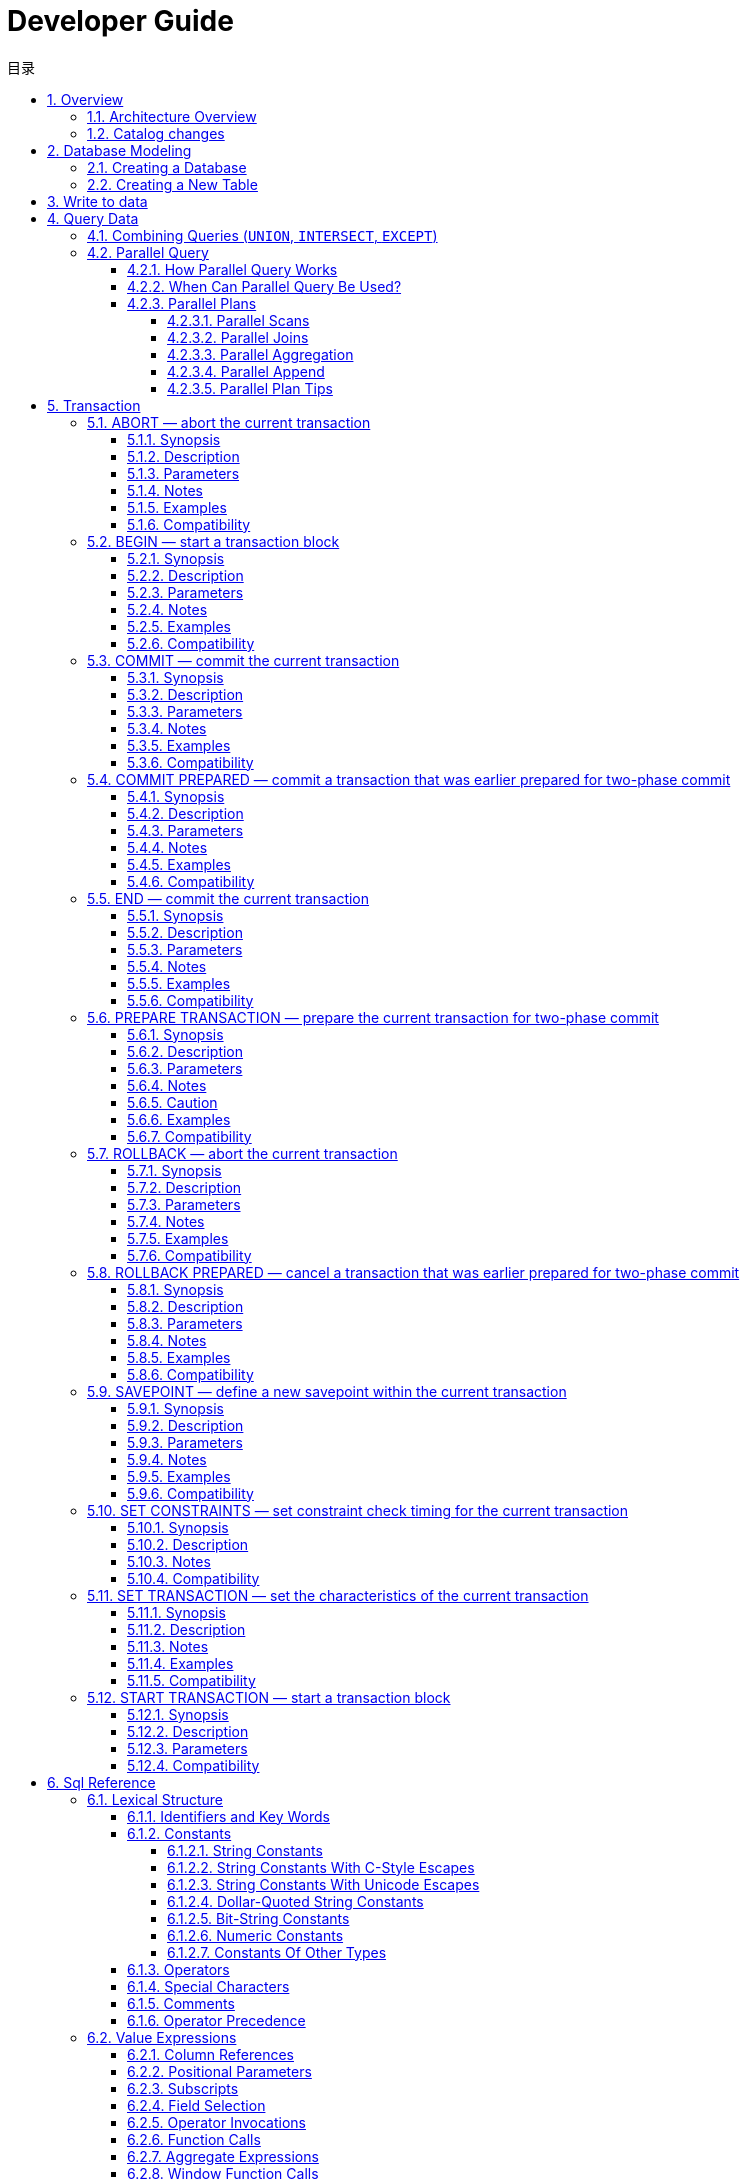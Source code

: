 :toc:
:toc: marco
:toc: left
:toc-title: 目录
:sectnums:
:sectnumlevels: 5
:toclevels: 5
:imagesdir: ./_images
= Developer Guide

## Overview

lvorySQL provides unique additional functionality on top of the open source PostgreSQL database.

IvorySQL is committed to delivering value to its end-users through innovation and building on top of open source based database solutions.

Our goal is to deliver a solution with high performance，scalability，reliability，and ease of use for small medium and large-scale enterprises.

The extended functionality provided by IvorySQL will enable users to build highly performant and scalable PostgreSQL database clusters with better database compatibility and administration.This simplifies the process of migration to PostgreSQLfrom other DBMS with enhanced database administration experiences.

### Architecture Overview

The IvorySQL follows the same general architecture of PostgreSQL with some additions,but it does not deviate from its core philosophy.Thediagram below depicts essentially how IvorySQL operates.

image::p4.png[]
image::p5.png[]


The yellow color in the diagram shows the new modules added by IvorySQL on top of existing PostgreSQL while IvorySQL has also made changes to existing modules and logical structures as well.

The most noteworthy of those modules that received updates for supporting oracle compatibility are backend parser and system catalogs.

=== Catalog changes

The following diagram depicts the changes made to PostgreSQL's existing directories and the additions that have been made.

image::p6.png[]

== Database Modeling

=== Creating a Database

The first test to see whether you can access the database server is to try to create a database. A running IvorySQL server can manage many databases. Typically, a separate database is used for each project or for each user.

Possibly, your site administrator has already created a database for your use. In that case you can omit this step and skip ahead to the next section.

To create a new database, in this example named `mydb`, you use the following command:

```
$ createdb mydb
```

If this produces no response then this step was successful and you can skip over the remainder of this section.

If you see a message similar to:

```
createdb: command not found
```

then IvorySQL was not installed properly. Either it was not installed at all or your shell's search path was not set to include it. Try calling the command with an absolute path instead:

```
$ /usr/local/pgsql/bin/createdb mydb
```

The path at your site might be different. Contact your site administrator or check the installation instructions to correct the situation.

Another response could be this:

```
createdb: error: connection to server on socket "/tmp/.s.PGSQL.5432" failed: No such file or directory
        Is the server running locally and accepting connections on that socket?
```

This means that the server was not started, or it is not listening where `createdb` expects to contact it. Again, check the installation instructions or consult the administrator.

Another response could be this:

```
createdb: error: connection to server on socket "/tmp/.s.PGSQL.5432" failed: FATAL:  role "joe" does not exist
```

where your own login name is mentioned. This will happen if the administrator has not created a IvorySQL user account for you. (IvorySQL user accounts are distinct from operating system user accounts.) If you are the administrator,  You will need to become the operating system user under which IvorySQL was installed (usually `postgres`) to create the first user account. It could also be that you were assigned a IvorySQL user name that is different from your operating system user name; in that case you need to use the `-U` switch or set the `PGUSER` environment variable to specify your IvorySQL user name.

If you have a user account but it does not have the privileges required to create a database, you will see the following:

```
createdb: error: database creation failed: ERROR:  permission denied to create database
```

Not every user has authorization to create new databases. If IvorySQL refuses to create databases for you then the site administrator needs to grant you permission to create databases. Consult your site administrator if this occurs. If you installed IvorySQL yourself then you should log in for the purposes of this tutorial under the user account that you started the server as. https://www.postgresql.org/docs/current/tutorial-createdb.html#ftn.id-1.4.3.4.10.4[[1\]]

You can also create databases with other names. IvorySQL allows you to create any number of databases at a given site. Database names must have an alphabetic first character and are limited to 63 bytes in length. A convenient choice is to create a database with the same name as your current user name. Many tools assume that database name as the default, so it can save you some typing. To create that database, simply type:

```
$ createdb
```

If you do not want to use your database anymore you can remove it. For example, if you are the owner (creator) of the database `mydb`, you can destroy it using the following command:

```
$ dropdb mydb
```

(For this command, the database name does not default to the user account name. You always need to specify it.) This action physically removes all files associated with the database and cannot be undone, so this should only be done with a great deal of forethought.

More about `createdb` and `dropdb` can be found in https://www.postgresql.org/docs/current/app-createdb.html[createdb] and https://www.postgresql.org/docs/current/app-dropdb.html[dropdb] respectively.

=== Creating a New Table

You can create a new table by specifying the table name, along with all column names and their types:

```
CREATE TABLE weather (
    city            varchar(80),
    temp_lo         int,           -- low temperature
    temp_hi         int,           -- high temperature
    prcp            real,          -- precipitation
    date            date
);
```

You can enter this into `psql` with the line breaks. `psql` will recognize that the command is not terminated until the semicolon.

White space (i.e., spaces, tabs, and newlines) can be used freely in SQL commands. That means you can type the command aligned differently than above, or even all on one line. Two dashes (“`--`”) introduce comments. Whatever follows them is ignored up to the end of the line. SQL is case insensitive about key words and identifiers, except when identifiers are double-quoted to preserve the case (not done above).

`varchar(80)` specifies a data type that can store arbitrary character strings up to 80 characters in length. `int` is the normal integer type. `real` is a type for storing single precision floating-point numbers. `date` should be self-explanatory. (Yes, the column of type `date` is also named `date`. This might be convenient or confusing — you choose.)

IvorySQL supports the standard SQL types `int`, `smallint`, `real`, `double precision`, `char(*`N`*)`, `varchar(*`N`*)`, `date`, `time`, `timestamp`, and `interval`, as well as other types of general utility and a rich set of geometric types. IvorySQL can be customized with an arbitrary number of user-defined data types. Consequently, type names are not key words in the syntax, except where required to support special cases in the SQL standard.

The second example will store cities and their associated geographical location:

```
CREATE TABLE cities (
    name            varchar(80),
    location        point
);
```

The `point` type is an example of a IvorySQL-specific data type.

Finally, it should be mentioned that if you don't need a table any longer or want to recreate it differently you can remove it using the following command:

```
DROP TABLE tablename;
```

== Write to data

When a table is created, it contains no data. The first thing to do before a database can be of much use is to insert data. Data is inserted one row at a time. You can also insert more than one row in a single command, but it is not possible to insert something that is not a complete row. Even if you know only some column values, a complete row must be created.

To create a new row, use the https://www.postgresql.org/docs/current/sql-insert.html[INSERT] command. The command requires the table name and column values. 

```
CREATE TABLE products (
    product_no integer,
    name text,
    price numeric
);
```

An example command to insert a row would be:

```
INSERT INTO products VALUES (1, 'Cheese', 9.99);
```

The data values are listed in the order in which the columns appear in the table, separated by commas. Usually, the data values will be literals (constants), but scalar expressions are also allowed.

The above syntax has the drawback that you need to know the order of the columns in the table. To avoid this you can also list the columns explicitly. For example, both of the following commands have the same effect as the one above:

```
INSERT INTO products (product_no, name, price) VALUES (1, 'Cheese', 9.99);
INSERT INTO products (name, price, product_no) VALUES ('Cheese', 9.99, 1);
```

Many users consider it good practice to always list the column names.

If you don't have values for all the columns, you can omit some of them. In that case, the columns will be filled with their default values. For example:

```
INSERT INTO products (product_no, name) VALUES (1, 'Cheese');
INSERT INTO products VALUES (1, 'Cheese');
```

The second form is a IvorySQL extension. It fills the columns from the left with as many values as are given, and the rest will be defaulted.

For clarity, you can also request default values explicitly, for individual columns or for the entire row:

```
INSERT INTO products (product_no, name, price) VALUES (1, 'Cheese', DEFAULT);
INSERT INTO products DEFAULT VALUES;
```

You can insert multiple rows in a single command:

```
INSERT INTO products (product_no, name, price) VALUES
    (1, 'Cheese', 9.99),
    (2, 'Bread', 1.99),
    (3, 'Milk', 2.99);
```

It is also possible to insert the result of a query (which might be no rows, one row, or many rows):

```
INSERT INTO products (product_no, name, price)
  SELECT product_no, name, price FROM new_products
    WHERE release_date = 'today';
```

This provides the full power of the SQL query mechanism for computing the rows to be inserted.

.Tip
****
When inserting a lot of data at the same time, consider using the https://www.postgresql.org/docs/current/sql-copy.html[COPY] command. It is not as flexible as the https://www.postgresql.org/docs/current/sql-insert.html[INSERT] command, but is more efficient.
****

== Query Data

### Combining Queries (`UNION`, `INTERSECT`, `EXCEPT`)

The results of two queries can be combined using the set operations union, intersection, and difference. The syntax is

```
query1 UNION [ALL] query2
query1 INTERSECT [ALL] query2
query1 EXCEPT [ALL] query2
```

where *`query1`* and *`query2`* are queries that can use any of the features discussed up to this point.

`UNION` effectively appends the result of *`query2`* to the result of *`query1`* (although there is no guarantee that this is the order in which the rows are actually returned). Furthermore, it eliminates duplicate rows from its result, in the same way as `DISTINCT`, unless `UNION ALL` is used.

`INTERSECT` returns all rows that are both in the result of *`query1`* and in the result of *`query2`*. Duplicate rows are eliminated unless `INTERSECT ALL` is used.

`EXCEPT` returns all rows that are in the result of *`query1`* but not in the result of *`query2`*. (This is sometimes called the *difference* between two queries.) Again, duplicates are eliminated unless `EXCEPT ALL` is used.

In order to calculate the union, intersection, or difference of two queries, the two queries must be “union compatible”, which means that they return the same number of columns and the corresponding columns have compatible data types.

Set operations can be combined, for example

```
query1 UNION query2 EXCEPT query3
```

which is equivalent to

```
(query1 UNION query2) EXCEPT query3
```

As shown here, you can use parentheses to control the order of evaluation. Without parentheses, `UNION` and `EXCEPT` associate left-to-right, but `INTERSECT` binds more tightly than those two operators. Thus

```
query1 UNION query2 INTERSECT query3
```

means

```
query1 UNION (query2 INTERSECT query3)
```

You can also surround an individual *`query`* with parentheses. This is important if the *`query`* needs to use any of the clauses discussed in following sections, such as `LIMIT`. Without parentheses, you'll get a syntax error, or else the clause will be understood as applying to the output of the set operation rather than one of its inputs. For example,

```
SELECT a FROM b UNION SELECT x FROM y LIMIT 10
```

is accepted, but it means

```
(SELECT a FROM b UNION SELECT x FROM y) LIMIT 10
```

not

```
SELECT a FROM b UNION (SELECT x FROM y LIMIT 10)
```

### Parallel Query

####  How Parallel Query Works

When the optimizer determines that parallel query is the fastest execution strategy for a particular query, it will create a query plan that includes a *Gather* or *Gather Merge* node. Here is a simple example:

```
EXPLAIN SELECT * FROM pgbench_accounts WHERE filler LIKE '%x%';
                                     QUERY PLAN
-------------------------------------------------------------------------------------
 Gather  (cost=1000.00..217018.43 rows=1 width=97)
   Workers Planned: 2
   ->  Parallel Seq Scan on pgbench_accounts  (cost=0.00..216018.33 rows=1 width=97)
         Filter: (filler ~~ '%x%'::text)
(4 rows)
```

In all cases, the `Gather` or `Gather Merge` node will have exactly one child plan, which is the portion of the plan that will be executed in parallel. If the `Gather` or `Gather Merge` node is at the very top of the plan tree, then the entire query will execute in parallel. If it is somewhere else in the plan tree, then only the portion of the plan below it will run in parallel. In the example above, the query accesses only one table, so there is only one plan node other than the `Gather` node itself; since that plan node is a child of the `Gather` node, it will run in parallel.

https://www.postgresql.org/docs/current/using-explain.html[Using EXPLAIN], you can see the number of workers chosen by the planner. When the `Gather` node is reached during query execution, the process that is implementing the user's session will request a number of https://www.postgresql.org/docs/current/bgworker.html[background worker processes] equal to the number of workers chosen by the planner. The number of background workers that the planner will consider using is limited to at most https://www.postgresql.org/docs/current/runtime-config-resource.html#GUC-MAX-PARALLEL-WORKERS-PER-GATHER[max_parallel_workers_per_gather]. The total number of background workers that can exist at any one time is limited by both https://www.postgresql.org/docs/current/runtime-config-resource.html#GUC-MAX-WORKER-PROCESSES[max_worker_processes] and https://www.postgresql.org/docs/current/runtime-config-resource.html#GUC-MAX-PARALLEL-WORKERS[max_parallel_workers]. Therefore, it is possible for a parallel query to run with fewer workers than planned, or even with no workers at all. The optimal plan may depend on the number of workers that are available, so this can result in poor query performance. If this occurrence is frequent, consider increasing `max_worker_processes` and `max_parallel_workers` so that more workers can be run simultaneously or alternatively reducing `max_parallel_workers_per_gather` so that the planner requests fewer workers.

Every background worker process that is successfully started for a given parallel query will execute the parallel portion of the plan. The leader will also execute that portion of the plan, but it has an additional responsibility: it must also read all of the tuples generated by the workers. When the parallel portion of the plan generates only a small number of tuples, the leader will often behave very much like an additional worker, speeding up query execution. Conversely, when the parallel portion of the plan generates a large number of tuples, the leader may be almost entirely occupied with reading the tuples generated by the workers and performing any further processing steps that are required by plan nodes above the level of the `Gather` node or `Gather Merge` node. In such cases, the leader will do very little of the work of executing the parallel portion of the plan.

When the node at the top of the parallel portion of the plan is `Gather Merge` rather than `Gather`, it indicates that each process executing the parallel portion of the plan is producing tuples in sorted order, and that the leader is performing an order-preserving merge. In contrast, `Gather` reads tuples from the workers in whatever order is convenient, destroying any sort order that may have existed.

#### When Can Parallel Query Be Used?

There are several settings that can cause the query planner not to generate a parallel query plan under any circumstances. In order for any parallel query plans whatsoever to be generated, the following settings must be configured as indicated.

- https://www.postgresql.org/docs/current/runtime-config-resource.html#GUC-MAX-PARALLEL-WORKERS-PER-GATHER[max_parallel_workers_per_gather] must be set to a value that is greater than zero. This is a special case of the more general principle that no more workers should be used than the number configured via `max_parallel_workers_per_gather`.

In addition, the system must not be running in single-user mode. Since the entire database system is running as a single process in this situation, no background workers will be available.

Even when it is in general possible for parallel query plans to be generated, the planner will not generate them for a given query if any of the following are true:

- The query writes any data or locks any database rows. If a query contains a data-modifying operation either at the top level or within a CTE, no parallel plans for that query will be generated. As an exception, the following commands, which create a new table and populate it, can use a parallel plan for the underlying `SELECT` part of the query:
  - `CREATE TABLE ... AS`
  - `SELECT INTO`
  - `CREATE MATERIALIZED VIEW`
  - `REFRESH MATERIALIZED VIEW`
- The query might be suspended during execution. In any situation in which the system thinks that partial or incremental execution might occur, no parallel plan is generated. For example, a cursor created using https://www.postgresql.org/docs/current/sql-declare.html[DECLARE CURSOR] will never use a parallel plan. Similarly, a PL/pgSQL loop of the form `FOR x IN query LOOP .. END LOOP` will never use a parallel plan, because the parallel query system is unable to verify that the code in the loop is safe to execute while parallel query is active.
- The query uses any function marked `PARALLEL UNSAFE`. Most system-defined functions are `PARALLEL SAFE`, but user-defined functions are marked `PARALLEL UNSAFE` by default.
- The query is running inside of another query that is already parallel. For example, if a function called by a parallel query issues an SQL query itself, that query will never use a parallel plan. This is a limitation of the current implementation, but it may not be desirable to remove this limitation, since it could result in a single query using a very large number of processes.

Even when parallel query plan is generated for a particular query, there are several circumstances under which it will be impossible to execute that plan in parallel at execution time. If this occurs, the leader will execute the portion of the plan below the `Gather` node entirely by itself, almost as if the `Gather` node were not present. This will happen if any of the following conditions are met:

- No background workers can be obtained because of the limitation that the total number of background workers cannot exceed https://www.postgresql.org/docs/current/runtime-config-resource.html#GUC-MAX-WORKER-PROCESSES[max_worker_processes].
- No background workers can be obtained because of the limitation that the total number of background workers launched for purposes of parallel query cannot exceed https://www.postgresql.org/docs/current/runtime-config-resource.html#GUC-MAX-PARALLEL-WORKERS[max_parallel_workers].
- The client sends an Execute message with a non-zero fetch count. See the discussion of the https://www.postgresql.org/docs/current/protocol-flow.html#PROTOCOL-FLOW-EXT-QUERY[extended query protocol]. Since https://www.postgresql.org/docs/current/libpq.html[libpq] currently provides no way to send such a message, this can only occur when using a client that does not rely on libpq. If this is a frequent occurrence, it may be a good idea to set https://www.postgresql.org/docs/current/runtime-config-resource.html#GUC-MAX-PARALLEL-WORKERS-PER-GATHER[max_parallel_workers_per_gather] to zero in sessions where it is likely, so as to avoid generating query plans that may be suboptimal when run serially.

#### Parallel Plans

Because each worker executes the parallel portion of the plan to completion, it is not possible to simply take an ordinary query plan and run it using multiple workers. Each worker would produce a full copy of the output result set, so the query would not run any faster than normal but would produce incorrect results. Instead, the parallel portion of the plan must be what is known internally to the query optimizer as a *partial plan*; that is, it must be constructed so that each process that executes the plan will generate only a subset of the output rows in such a way that each required output row is guaranteed to be generated by exactly one of the cooperating processes. Generally, this means that the scan on the driving table of the query must be a parallel-aware scan.

##### Parallel Scans

The following types of parallel-aware table scans are currently supported.

- In a *parallel sequential scan*, the table's blocks will be divided into ranges and shared among the cooperating processes. Each worker process will complete the scanning of its given range of blocks before requesting an additional range of blocks.
- In a *parallel bitmap heap scan*, one process is chosen as the leader. That process performs a scan of one or more indexes and builds a bitmap indicating which table blocks need to be visited. These blocks are then divided among the cooperating processes as in a parallel sequential scan. In other words, the heap scan is performed in parallel, but the underlying index scan is not.
- In a *parallel index scan* or *parallel index-only scan*, the cooperating processes take turns reading data from the index. Currently, parallel index scans are supported only for btree indexes. Each process will claim a single index block and will scan and return all tuples referenced by that block; other processes can at the same time be returning tuples from a different index block. The results of a parallel btree scan are returned in sorted order within each worker process.

Other scan types, such as scans of non-btree indexes, may support parallel scans in the future.

##### Parallel Joins

Just as in a non-parallel plan, the driving table may be joined to one or more other tables using a nested loop, hash join, or merge join. The inner side of the join may be any kind of non-parallel plan that is otherwise supported by the planner provided that it is safe to run within a parallel worker. Depending on the join type, the inner side may also be a parallel plan.

- In a *nested loop join*, the inner side is always non-parallel. Although it is executed in full, this is efficient if the inner side is an index scan, because the outer tuples and thus the loops that look up values in the index are divided over the cooperating processes.
- In a *merge join*, the inner side is always a non-parallel plan and therefore executed in full. This may be inefficient, especially if a sort must be performed, because the work and resulting data are duplicated in every cooperating process.
- In a *hash join* (without the "parallel" prefix), the inner side is executed in full by every cooperating process to build identical copies of the hash table. This may be inefficient if the hash table is large or the plan is expensive. In a *parallel hash join*, the inner side is a *parallel hash* that divides the work of building a shared hash table over the cooperating processes.

#####  Parallel Aggregation

IvorySQL supports parallel aggregation by aggregating in two stages. First, each process participating in the parallel portion of the query performs an aggregation step, producing a partial result for each group of which that process is aware. This is reflected in the plan as a `Partial Aggregate` node. Second, the partial results are transferred to the leader via `Gather` or `Gather Merge`. Finally, the leader re-aggregates the results across all workers in order to produce the final result. This is reflected in the plan as a `Finalize Aggregate` node.

Because the `Finalize Aggregate` node runs on the leader process, queries that produce a relatively large number of groups in comparison to the number of input rows will appear less favorable to the query planner. For example, in the worst-case scenario the number of groups seen by the `Finalize Aggregate` node could be as many as the number of input rows that were seen by all worker processes in the `Partial Aggregate` stage. For such cases, there is clearly going to be no performance benefit to using parallel aggregation. The query planner takes this into account during the planning process and is unlikely to choose parallel aggregate in this scenario.

Parallel aggregation is not supported in all situations. Each aggregate must be https://www.postgresql.org/docs/current/parallel-safety.html[safe] for parallelism and must have a combine function. If the aggregate has a transition state of type `internal`, it must have serialization and deserialization functions. See https://www.postgresql.org/docs/current/sql-createaggregate.html[CREATE AGGREGATE] for more details. Parallel aggregation is not supported if any aggregate function call contains `DISTINCT` or `ORDER BY` clause and is also not supported for ordered set aggregates or when the query involves `GROUPING SETS`. It can only be used when all joins involved in the query are also part of the parallel portion of the plan.

===== Parallel Append

Whenever IvorySQL needs to combine rows from multiple sources into a single result set, it uses an `Append` or `MergeAppend` plan node. This commonly happens when implementing `UNION ALL` or when scanning a partitioned table. Such nodes can be used in parallel plans just as they can in any other plan. However, in a parallel plan, the planner may instead use a `Parallel Append` node.

When an `Append` node is used in a parallel plan, each process will execute the child plans in the order in which they appear, so that all participating processes cooperate to execute the first child plan until it is complete and then move to the second plan at around the same time. When a `Parallel Append` is used instead, the executor will instead spread out the participating processes as evenly as possible across its child plans, so that multiple child plans are executed simultaneously. This avoids contention, and also avoids paying the startup cost of a child plan in those processes that never execute it.

Also, unlike a regular `Append` node, which can only have partial children when used within a parallel plan, a `Parallel Append` node can have both partial and non-partial child plans. Non-partial children will be scanned by only a single process, since scanning them more than once would produce duplicate results. Plans that involve appending multiple results sets can therefore achieve coarse-grained parallelism even when efficient partial plans are not available. For example, consider a query against a partitioned table that can only be implemented efficiently by using an index that does not support parallel scans. The planner might choose a `Parallel Append` of regular `Index Scan` plans; each individual index scan would have to be executed to completion by a single process, but different scans could be performed at the same time by different processes.

https://www.postgresql.org/docs/current/runtime-config-query.html#GUC-ENABLE-PARALLEL-APPEND[enable_parallel_append] can be used to disable this feature.

===== Parallel Plan Tips

If a query that is expected to do so does not produce a parallel plan, you can try reducing https://www.postgresql.org/docs/current/runtime-config-query.html#GUC-PARALLEL-SETUP-COST[parallel_setup_cost] or https://www.postgresql.org/docs/current/runtime-config-query.html#GUC-PARALLEL-TUPLE-COST[parallel_tuple_cost]. Of course, this plan may turn out to be slower than the serial plan that the planner preferred, but this will not always be the case. If you don't get a parallel plan even with very small values of these settings (e.g., after setting them both to zero), there may be some reason why the query planner is unable to generate a parallel plan for your query.

When executing a parallel plan, you can use `EXPLAIN (ANALYZE, VERBOSE)` to display per-worker statistics for each plan node. This may be useful in determining whether the work is being evenly distributed between all plan nodes and more generally in understanding the performance characteristics of the plan.

== Transaction

### ABORT — abort the current transaction

#### Synopsis

```
ABORT [ WORK | TRANSACTION ] [ AND [ NO ] CHAIN ]
```

#### Description

`ABORT` rolls back the current transaction and causes all the updates made by the transaction to be discarded. This command is identical in behavior to the standard SQL command https://www.postgresql.org/docs/current/sql-rollback.html[`ROLLBACK`], and is present only for historical reasons.

#### Parameters

- `WORK` `TRANSACTION`

Optional key words. They have no effect.

- `AND CHAIN`

If `AND CHAIN` is specified, a new transaction is immediately started with the same transaction characteristics (see https://www.postgresql.org/docs/current/sql-set-transaction.html[`SET TRANSACTION`]) as the just finished one. Otherwise, no new transaction is started.

#### Notes

Use https://www.postgresql.org/docs/current/sql-commit.html[`COMMIT`] to successfully terminate a transaction.

Issuing `ABORT` outside of a transaction block emits a warning and otherwise has no effect.

#### Examples

To abort all changes:

```
ABORT;
```

#### Compatibility

This command is a IvorySQL extension present for historical reasons. `ROLLBACK` is the equivalent standard SQL command.

### BEGIN — start a transaction block

==== Synopsis

```
BEGIN [ WORK | TRANSACTION ] [ transaction_mode [, ...] ]

where transaction_mode is one of:

    ISOLATION LEVEL { SERIALIZABLE | REPEATABLE READ | READ COMMITTED | READ UNCOMMITTED }
    READ WRITE | READ ONLY
    [ NOT ] DEFERRABLE
```

#### Description

`BEGIN` initiates a transaction block, that is, all statements after a `BEGIN` command will be executed in a single transaction until an explicit https://www.postgresql.org/docs/current/sql-commit.html[`COMMIT`] or https://www.postgresql.org/docs/current/sql-rollback.html[`ROLLBACK`] is given. By default (without `BEGIN`), IvorySQL executes transactions in “autocommit” mode, that is, each statement is executed in its own transaction and a commit is implicitly performed at the end of the statement (if execution was successful, otherwise a rollback is done).

Statements are executed more quickly in a transaction block, because transaction start/commit requires significant CPU and disk activity. Execution of multiple statements inside a transaction is also useful to ensure consistency when making several related changes: other sessions will be unable to see the intermediate states wherein not all the related updates have been done.

If the isolation level, read/write mode, or deferrable mode is specified, the new transaction has those characteristics, as if https://www.postgresql.org/docs/current/sql-set-transaction.html[`SET TRANSACTION`] was executed.

#### Parameters

- `WORK` `TRANSACTION`

Optional key words. They have no effect.

Refer to https://www.postgresql.org/docs/current/sql-set-transaction.html[SET TRANSACTION] for information on the meaning of the other parameters to this statement.

#### Notes

https://www.postgresql.org/docs/current/sql-start-transaction.html[`START TRANSACTION`] has the same functionality as `BEGIN`.

Use https://www.postgresql.org/docs/current/sql-commit.html[`COMMIT`] or https://www.postgresql.org/docs/current/sql-rollback.html[`ROLLBACK`] to terminate a transaction block.

Issuing `BEGIN` when already inside a transaction block will provoke a warning message. The state of the transaction is not affected. To nest transactions within a transaction block, use savepoints (see https://www.postgresql.org/docs/current/sql-savepoint.html[SAVEPOINT]).

For reasons of backwards compatibility, the commas between successive *`transaction_modes`* can be omitted.

==== Examples

To begin a transaction block:

```
BEGIN;
```

#### Compatibility

`BEGIN` is a IvorySQL language extension. It is equivalent to the SQL-standard command https://www.postgresql.org/docs/current/sql-start-transaction.html[`START TRANSACTION`], whose reference page contains additional compatibility information.

The `DEFERRABLE` *`transaction_mode`* is a IvorySQL language extension.

Incidentally, the `BEGIN` key word is used for a different purpose in embedded SQL. You are advised to be careful about the transaction semantics when porting database applications.

### COMMIT — commit the current transaction

#### Synopsis

```
COMMIT [ WORK | TRANSACTION ] [ AND [ NO ] CHAIN ]
```

#### Description

`COMMIT` commits the current transaction. All changes made by the transaction become visible to others and are guaranteed to be durable if a crash occurs.

#### Parameters

- `WORK` `TRANSACTION`

Optional key words. They have no effect.

- `AND CHAIN`

If `AND CHAIN` is specified, a new transaction is immediately started with the same transaction characteristics (see https://www.postgresql.org/docs/current/sql-set-transaction.html[SET TRANSACTION]) as the just finished one. Otherwise, no new transaction is started.

==== Notes

Use https://www.postgresql.org/docs/current/sql-rollback.html[ROLLBACK] to abort a transaction.

Issuing `COMMIT` when not inside a transaction does no harm, but it will provoke a warning message. `COMMIT AND CHAIN` when not inside a transaction is an error.

#### Examples

To commit the current transaction and make all changes permanent:

```
COMMIT;
```

#### Compatibility

The command `COMMIT` conforms to the SQL standard. The form `COMMIT TRANSACTION` is a IvorySQL extension.

### COMMIT PREPARED — commit a transaction that was earlier prepared for two-phase commit

#### Synopsis

```
COMMIT PREPARED transaction_id
```

#### Description

`COMMIT PREPARED` commits a transaction that is in prepared state.

#### Parameters

- *`transaction_id`*

The transaction identifier of the transaction that is to be committed.

#### Notes

To commit a prepared transaction, you must be either the same user that executed the transaction originally, or a superuser. But you do not have to be in the same session that executed the transaction.

This command cannot be executed inside a transaction block. The prepared transaction is committed immediately.

All currently available prepared transactions are listed in the https://www.postgresql.org/docs/current/view-pg-prepared-xacts.html[`pg_prepared_xacts`] system view.

#### Examples

Commit the transaction identified by the transaction identifier `foobar`:

```
COMMIT PREPARED 'foobar';
```

#### Compatibility

`COMMIT PREPARED` is a IvorySQL extension. It is intended for use by external transaction management systems, some of which are covered by standards (such as X/Open XA), but the SQL side of those systems is not standardized.

### END — commit the current transaction

#### Synopsis

```
END [ WORK | TRANSACTION ] [ AND [ NO ] CHAIN ]
```

#### Description

`END` commits the current transaction. All changes made by the transaction become visible to others and are guaranteed to be durable if a crash occurs. This command is a IvorySQL extension that is equivalent to https://www.postgresql.org/docs/current/sql-commit.html[`COMMIT`].

#### Parameters

- `WORK` `TRANSACTION`

Optional key words. They have no effect.

- `AND CHAIN`

If `AND CHAIN` is specified, a new transaction is immediately started with the same transaction characteristics (see https://www.postgresql.org/docs/current/sql-set-transaction.html[SET TRANSACTION]) as the just finished one. Otherwise, no new transaction is started.

#### Notes

Use https://www.postgresql.org/docs/current/sql-rollback.html[`ROLLBACK`] to abort a transaction.

Issuing `END` when not inside a transaction does no harm, but it will provoke a warning message.

#### Examples

To commit the current transaction and make all changes permanent:

```
END;
```

#### Compatibility

`END` is a IvorySQL extension that provides functionality equivalent to https://www.postgresql.org/docs/current/sql-commit.html[`COMMIT`], which is specified in the SQL standard.

### PREPARE TRANSACTION — prepare the current transaction for two-phase commit

#### Synopsis

```
PREPARE TRANSACTION transaction_id
```

#### Description

`PREPARE TRANSACTION` prepares the current transaction for two-phase commit. After this command, the transaction is no longer associated with the current session; instead, its state is fully stored on disk, and there is a very high probability that it can be committed successfully, even if a database crash occurs before the commit is requested.

Once prepared, a transaction can later be committed or rolled back with https://www.postgresql.org/docs/current/sql-commit-prepared.html[`COMMIT PREPARED`] or https://www.postgresql.org/docs/current/sql-rollback-prepared.html[`ROLLBACK PREPARED`], respectively. Those commands can be issued from any session, not only the one that executed the original transaction.

From the point of view of the issuing session, `PREPARE TRANSACTION` is not unlike a `ROLLBACK` command: after executing it, there is no active current transaction, and the effects of the prepared transaction are no longer visible. (The effects will become visible again if the transaction is committed.)

If the `PREPARE TRANSACTION` command fails for any reason, it becomes a `ROLLBACK`: the current transaction is canceled.

#### Parameters

- *`transaction_id`*

An arbitrary identifier that later identifies this transaction for `COMMIT PREPARED` or `ROLLBACK PREPARED`. The identifier must be written as a string literal, and must be less than 200 bytes long. It must not be the same as the identifier used for any currently prepared transaction.

#### Notes

`PREPARE TRANSACTION` is not intended for use in applications or interactive sessions. Its purpose is to allow an external transaction manager to perform atomic global transactions across multiple databases or other transactional resources. Unless you're writing a transaction manager, you probably shouldn't be using `PREPARE TRANSACTION`.

This command must be used inside a transaction block. Use https://www.postgresql.org/docs/current/sql-begin.html[`BEGIN`] to start one.

It is not currently allowed to `PREPARE` a transaction that has executed any operations involving temporary tables or the session's temporary namespace, created any cursors `WITH HOLD`, or executed `LISTEN`, `UNLISTEN`, or `NOTIFY`. Those features are too tightly tied to the current session to be useful in a transaction to be prepared.

If the transaction modified any run-time parameters with `SET` (without the `LOCAL` option), those effects persist after `PREPARE TRANSACTION`, and will not be affected by any later `COMMIT PREPARED` or `ROLLBACK PREPARED`. Thus, in this one respect `PREPARE TRANSACTION` acts more like `COMMIT` than `ROLLBACK`.

All currently available prepared transactions are listed in the https://www.postgresql.org/docs/current/view-pg-prepared-xacts.html[`pg_prepared_xacts`] system view.

#### Caution

It is unwise to leave transactions in the prepared state for a long time. This will interfere with the ability of `VACUUM` to reclaim storage, and in extreme cases could cause the database to shut down to prevent transaction ID wraparound (see https://www.postgresql.org/docs/current/routine-vacuuming.html#VACUUM-FOR-WRAPAROUND[Section 25.1.5]). Keep in mind also that the transaction continues to hold whatever locks it held. The intended usage of the feature is that a prepared transaction will normally be committed or rolled back as soon as an external transaction manager has verified that other databases are also prepared to commit.

If you have not set up an external transaction manager to track prepared transactions and ensure they get closed out promptly, it is best to keep the prepared-transaction feature disabled by setting https://www.postgresql.org/docs/current/runtime-config-resource.html#GUC-MAX-PREPARED-TRANSACTIONS[max_prepared_transactions] to zero. This will prevent accidental creation of prepared transactions that might then be forgotten and eventually cause problems.

==== Examples

Prepare the current transaction for two-phase commit, using `foobar` as the transaction identifier:

```
PREPARE TRANSACTION 'foobar';
```

#### Compatibility

`PREPARE TRANSACTION` is a IvorySQL extension. It is intended for use by external transaction management systems, some of which are covered by standards (such as X/Open XA), but the SQL side of those systems is not standardized.

### ROLLBACK — abort the current transaction

#### Synopsis

```
ROLLBACK [ WORK | TRANSACTION ] [ AND [ NO ] CHAIN ]
```

#### Description

`ROLLBACK` rolls back the current transaction and causes all the updates made by the transaction to be discarded.

#### Parameters



- `WORK` `TRANSACTION`

Optional key words. They have no effect.

- `AND CHAIN`

If `AND CHAIN` is specified, a new transaction is immediately started with the same transaction characteristics (see https://www.postgresql.org/docs/current/sql-set-transaction.html[SET TRANSACTION]) as the just finished one. Otherwise, no new transaction is started.

==== Notes

Use https://www.postgresql.org/docs/current/sql-commit.html[`COMMIT`] to successfully terminate a transaction.

Issuing `ROLLBACK` outside of a transaction block emits a warning and otherwise has no effect. `ROLLBACK AND CHAIN` outside of a transaction block is an error.

#### Examples

To abort all changes:

```
ROLLBACK;
```

#### Compatibility

The command `ROLLBACK` conforms to the SQL standard. The form `ROLLBACK TRANSACTION` is a IvorySQL extension.

### ROLLBACK PREPARED — cancel a transaction that was earlier prepared for two-phase commit

#### Synopsis

```
ROLLBACK PREPARED transaction_id
```

#### Description

`ROLLBACK PREPARED` rolls back a transaction that is in prepared state.

#### Parameters

- *`transaction_id`*

The transaction identifier of the transaction that is to be rolled back.

==== Notes

To roll back a prepared transaction, you must be either the same user that executed the transaction originally, or a superuser. But you do not have to be in the same session that executed the transaction.

This command cannot be executed inside a transaction block. The prepared transaction is rolled back immediately.

All currently available prepared transactions are listed in the https://www.postgresql.org/docs/current/view-pg-prepared-xacts.html[`pg_prepared_xacts`] system view.

#### Examples

Roll back the transaction identified by the transaction identifier `foobar`:

```
ROLLBACK PREPARED 'foobar';
```

#### Compatibility

`ROLLBACK PREPARED` is a IvorySQL extension. It is intended for use by external transaction management systems, some of which are covered by standards (such as X/Open XA), but the SQL side of those systems is not standardized.

### SAVEPOINT — define a new savepoint within the current transaction

#### Synopsis

```
SAVEPOINT savepoint_name
```

#### Description

`SAVEPOINT` establishes a new savepoint within the current transaction.

A savepoint is a special mark inside a transaction that allows all commands that are executed after it was established to be rolled back, restoring the transaction state to what it was at the time of the savepoint.

#### Parameters

- *`savepoint_name`*

The name to give to the new savepoint. If savepoints with the same name already exist, they will be inaccessible until newer identically-named savepoints are released.

==== Notes

Use https://www.postgresql.org/docs/current/sql-rollback-to.html[`ROLLBACK TO`] to rollback to a savepoint. Use https://www.postgresql.org/docs/current/sql-release-savepoint.html[`RELEASE SAVEPOINT`] to destroy a savepoint, keeping the effects of commands executed after it was established.

Savepoints can only be established when inside a transaction block. There can be multiple savepoints defined within a transaction.

#### Examples

To establish a savepoint and later undo the effects of all commands executed after it was established:

```
BEGIN;
    INSERT INTO table1 VALUES (1);
    SAVEPOINT my_savepoint;
    INSERT INTO table1 VALUES (2);
    ROLLBACK TO SAVEPOINT my_savepoint;
    INSERT INTO table1 VALUES (3);
COMMIT;
```

The above transaction will insert the values 1 and 3, but not 2.

To establish and later destroy a savepoint:

```
BEGIN;
    INSERT INTO table1 VALUES (3);
    SAVEPOINT my_savepoint;
    INSERT INTO table1 VALUES (4);
    RELEASE SAVEPOINT my_savepoint;
COMMIT;
```

The above transaction will insert both 3 and 4.

To use a single savepoint name:

```
BEGIN;
    INSERT INTO table1 VALUES (1);
    SAVEPOINT my_savepoint;
    INSERT INTO table1 VALUES (2);
    SAVEPOINT my_savepoint;
    INSERT INTO table1 VALUES (3);

    -- rollback to the second savepoint
    ROLLBACK TO SAVEPOINT my_savepoint;
    SELECT * FROM table1;               -- shows rows 1 and 2

    -- release the second savepoint
    RELEASE SAVEPOINT my_savepoint;

    -- rollback to the first savepoint
    ROLLBACK TO SAVEPOINT my_savepoint;
    SELECT * FROM table1;               -- shows only row 1
COMMIT;
```

The above transaction shows row 3 being rolled back first, then row 2.

#### Compatibility

SQL requires a savepoint to be destroyed automatically when another savepoint with the same name is established. In IvorySQL, the old savepoint is kept, though only the more recent one will be used when rolling back or releasing. (Releasing the newer savepoint with `RELEASE SAVEPOINT` will cause the older one to again become accessible to `ROLLBACK TO SAVEPOINT` and `RELEASE SAVEPOINT`.) Otherwise, `SAVEPOINT` is fully SQL conforming.

### SET CONSTRAINTS — set constraint check timing for the current transaction

#### Synopsis

```
SET CONSTRAINTS { ALL | name [, ...] } { DEFERRED | IMMEDIATE }
```

#### Description

`SET CONSTRAINTS` sets the behavior of constraint checking within the current transaction. `IMMEDIATE` constraints are checked at the end of each statement. `DEFERRED` constraints are not checked until transaction commit. Each constraint has its own `IMMEDIATE` or `DEFERRED` mode.

Upon creation, a constraint is given one of three characteristics: `DEFERRABLE INITIALLY DEFERRED`, `DEFERRABLE INITIALLY IMMEDIATE`, or `NOT DEFERRABLE`. The third class is always `IMMEDIATE` and is not affected by the `SET CONSTRAINTS` command. The first two classes start every transaction in the indicated mode, but their behavior can be changed within a transaction by `SET CONSTRAINTS`.

`SET CONSTRAINTS` with a list of constraint names changes the mode of just those constraints (which must all be deferrable). Each constraint name can be schema-qualified. The current schema search path is used to find the first matching name if no schema name is specified. `SET CONSTRAINTS ALL` changes the mode of all deferrable constraints.

When `SET CONSTRAINTS` changes the mode of a constraint from `DEFERRED` to `IMMEDIATE`, the new mode takes effect retroactively: any outstanding data modifications that would have been checked at the end of the transaction are instead checked during the execution of the `SET CONSTRAINTS` command. If any such constraint is violated, the `SET CONSTRAINTS` fails (and does not change the constraint mode). Thus, `SET CONSTRAINTS` can be used to force checking of constraints to occur at a specific point in a transaction.

Currently, only `UNIQUE`, `PRIMARY KEY`, `REFERENCES` (foreign key), and `EXCLUDE` constraints are affected by this setting. `NOT NULL` and `CHECK` constraints are always checked immediately when a row is inserted or modified (*not* at the end of the statement). Uniqueness and exclusion constraints that have not been declared `DEFERRABLE` are also checked immediately.

The firing of triggers that are declared as “constraint triggers” is also controlled by this setting — they fire at the same time that the associated constraint should be checked.

==== Notes

Because IvorySQL does not require constraint names to be unique within a schema (but only per-table), it is possible that there is more than one match for a specified constraint name. In this case `SET CONSTRAINTS` will act on all matches. For a non-schema-qualified name, once a match or matches have been found in some schema in the search path, schemas appearing later in the path are not searched.

This command only alters the behavior of constraints within the current transaction. Issuing this outside of a transaction block emits a warning and otherwise has no effect.

#### Compatibility

This command complies with the behavior defined in the SQL standard, except for the limitation that, in IvorySQL, it does not apply to `NOT NULL` and `CHECK` constraints. Also, IvorySQL checks non-deferrable uniqueness constraints immediately, not at end of statement as the standard would suggest.

### SET TRANSACTION — set the characteristics of the current transaction

#### Synopsis

```
SET TRANSACTION transaction_mode [, ...]
SET TRANSACTION SNAPSHOT snapshot_id
SET SESSION CHARACTERISTICS AS TRANSACTION transaction_mode [, ...]

where transaction_mode is one of:

    ISOLATION LEVEL { SERIALIZABLE | REPEATABLE READ | READ COMMITTED | READ UNCOMMITTED }
    READ WRITE | READ ONLY
    [ NOT ] DEFERRABLE
```

#### Description

The `SET TRANSACTION` command sets the characteristics of the current transaction. It has no effect on any subsequent transactions. `SET SESSION CHARACTERISTICS` sets the default transaction characteristics for subsequent transactions of a session. These defaults can be overridden by `SET TRANSACTION` for an individual transaction.

The available transaction characteristics are the transaction isolation level, the transaction access mode (read/write or read-only), and the deferrable mode. In addition, a snapshot can be selected, though only for the current transaction, not as a session default.

The isolation level of a transaction determines what data the transaction can see when other transactions are running concurrently:

- `READ COMMITTED`

A statement can only see rows committed before it began. This is the default.

- `REPEATABLE READ`

All statements of the current transaction can only see rows committed before the first query or data-modification statement was executed in this transaction.

- `SERIALIZABLE`

All statements of the current transaction can only see rows committed before the first query or data-modification statement was executed in this transaction. If a pattern of reads and writes among concurrent serializable transactions would create a situation which could not have occurred for any serial (one-at-a-time) execution of those transactions, one of them will be rolled back with a `serialization_failure` error.

The SQL standard defines one additional level, `READ UNCOMMITTED`. In IvorySQL `READ UNCOMMITTED` is treated as `READ COMMITTED`.

The transaction isolation level cannot be changed after the first query or data-modification statement (`SELECT`, `INSERT`, `DELETE`, `UPDATE`, `FETCH`, or `COPY`) of a transaction has been executed. See https://www.postgresql.org/docs/current/mvcc.html[Chapter 13] for more information about transaction isolation and concurrency control.

The transaction access mode determines whether the transaction is read/write or read-only. Read/write is the default. When a transaction is read-only, the following SQL commands are disallowed: `INSERT`, `UPDATE`, `DELETE`, and `COPY FROM` if the table they would write to is not a temporary table; all `CREATE`, `ALTER`, and `DROP` commands; `COMMENT`, `GRANT`, `REVOKE`, `TRUNCATE`; and `EXPLAIN ANALYZE` and `EXECUTE` if the command they would execute is among those listed. This is a high-level notion of read-only that does not prevent all writes to disk.

The `DEFERRABLE` transaction property has no effect unless the transaction is also `SERIALIZABLE` and `READ ONLY`. When all three of these properties are selected for a transaction, the transaction may block when first acquiring its snapshot, after which it is able to run without the normal overhead of a `SERIALIZABLE` transaction and without any risk of contributing to or being canceled by a serialization failure. This mode is well suited for long-running reports or backups.

The `SET TRANSACTION SNAPSHOT` command allows a new transaction to run with the same *snapshot* as an existing transaction. The pre-existing transaction must have exported its snapshot with the `pg_export_snapshot` function. That function returns a snapshot identifier, which must be given to `SET TRANSACTION SNAPSHOT` to specify which snapshot is to be imported. The identifier must be written as a string literal in this command, for example `'00000003-0000001B-1'`. `SET TRANSACTION SNAPSHOT` can only be executed at the start of a transaction, before the first query or data-modification statement (`SELECT`, `INSERT`, `DELETE`, `UPDATE`, `FETCH`, or `COPY`) of the transaction. Furthermore, the transaction must already be set to `SERIALIZABLE` or `REPEATABLE READ` isolation level (otherwise, the snapshot would be discarded immediately, since `READ COMMITTED` mode takes a new snapshot for each command). If the importing transaction uses `SERIALIZABLE` isolation level, then the transaction that exported the snapshot must also use that isolation level. Also, a non-read-only serializable transaction cannot import a snapshot from a read-only transaction.

==== Notes

If `SET TRANSACTION` is executed without a prior `START TRANSACTION` or `BEGIN`, it emits a warning and otherwise has no effect.

It is possible to dispense with `SET TRANSACTION` by instead specifying the desired *`transaction_modes`* in `BEGIN` or `START TRANSACTION`. But that option is not available for `SET TRANSACTION SNAPSHOT`.

The session default transaction modes can also be set or examined via the configuration parameters https://www.postgresql.org/docs/current/runtime-config-client.html#GUC-DEFAULT-TRANSACTION-ISOLATION[default_transaction_isolation], https://www.postgresql.org/docs/current/runtime-config-client.html#GUC-DEFAULT-TRANSACTION-READ-ONLY[default_transaction_read_only], and https://www.postgresql.org/docs/current/runtime-config-client.html#GUC-DEFAULT-TRANSACTION-DEFERRABLE[default_transaction_deferrable]. (In fact `SET SESSION CHARACTERISTICS` is just a verbose equivalent for setting these variables with `SET`.) This means the defaults can be set in the configuration file, via `ALTER DATABASE`, etc. Consult https://www.postgresql.org/docs/current/runtime-config.html[Chapter 20] for more information.

The current transaction's modes can similarly be set or examined via the configuration parameters https://www.postgresql.org/docs/current/runtime-config-client.html#GUC-TRANSACTION-ISOLATION[transaction_isolation], https://www.postgresql.org/docs/current/runtime-config-client.html#GUC-TRANSACTION-READ-ONLY[transaction_read_only], and https://www.postgresql.org/docs/current/runtime-config-client.html#GUC-TRANSACTION-DEFERRABLE[transaction_deferrable]. Setting one of these parameters acts the same as the corresponding `SET TRANSACTION` option, with the same restrictions on when it can be done. However, these parameters cannot be set in the configuration file, or from any source other than live SQL.

#### Examples

To begin a new transaction with the same snapshot as an already existing transaction, first export the snapshot from the existing transaction. That will return the snapshot identifier, for example:

```
BEGIN TRANSACTION ISOLATION LEVEL REPEATABLE READ;
SELECT pg_export_snapshot();
 pg_export_snapshot
---------------------
 00000003-0000001B-1
(1 row)
```

Then give the snapshot identifier in a `SET TRANSACTION SNAPSHOT` command at the beginning of the newly opened transaction:

```
BEGIN TRANSACTION ISOLATION LEVEL REPEATABLE READ;
SET TRANSACTION SNAPSHOT '00000003-0000001B-1';
```

#### Compatibility

These commands are defined in the SQL standard, except for the `DEFERRABLE` transaction mode and the `SET TRANSACTION SNAPSHOT` form, which are IvorySQL extensions.

`SERIALIZABLE` is the default transaction isolation level in the standard. In IvorySQL the default is ordinarily `READ COMMITTED`, but you can change it as mentioned above.

In the SQL standard, there is one other transaction characteristic that can be set with these commands: the size of the diagnostics area. This concept is specific to embedded SQL, and therefore is not implemented in the IvorySQL server.

The SQL standard requires commas between successive *`transaction_modes`*, but for historical reasons IvorySQL allows the commas to be omitted.

### START TRANSACTION — start a transaction block

#### Synopsis

```
START TRANSACTION [ transaction_mode [, ...] ]

where transaction_mode is one of:

    ISOLATION LEVEL { SERIALIZABLE | REPEATABLE READ | READ COMMITTED | READ UNCOMMITTED }
    READ WRITE | READ ONLY
    [ NOT ] DEFERRABLE
```

#### Description

This command begins a new transaction block. If the isolation level, read/write mode, or deferrable mode is specified, the new transaction has those characteristics, as if https://www.postgresql.org/docs/current/sql-set-transaction.html[`SET TRANSACTION`] was executed. This is the same as the https://www.postgresql.org/docs/current/sql-begin.html[`BEGIN`] command.

#### Parameters

Refer to https://www.postgresql.org/docs/current/sql-set-transaction.html[SET TRANSACTION] for information on the meaning of the parameters to this statement.

#### Compatibility

In the standard, it is not necessary to issue `START TRANSACTION` to start a transaction block: any SQL command implicitly begins a block. IvorySQL's behavior can be seen as implicitly issuing a `COMMIT` after each command that does not follow `START TRANSACTION` (or `BEGIN`), and it is therefore often called “autocommit”. Other relational database systems might offer an autocommit feature as a convenience.

The `DEFERRABLE` *`transaction_mode`* is a IvorySQL language extension.

The SQL standard requires commas between successive *`transaction_modes`*, but for historical reasons IvorySQL allows the commas to be omitted.

See also the compatibility section of https://www.postgresql.org/docs/current/sql-set-transaction.html[SET TRANSACTION].

== Sql Reference

=== Lexical Structure

SQL input consists of a sequence of *commands*. A command is composed of a sequence of *tokens*, terminated by a semicolon (“;”). The end of the input stream also terminates a command. Which tokens are valid depends on the syntax of the particular command.

A token can be a *key word*, an *identifier*, a *quoted identifier*, a *literal* (or constant), or a special character symbol. Tokens are normally separated by whitespace (space, tab, newline), but need not be if there is no ambiguity (which is generally only the case if a special character is adjacent to some other token type).

For example, the following is (syntactically) valid SQL input:

```
SELECT * FROM MY_TABLE;
UPDATE MY_TABLE SET A = 5;
INSERT INTO MY_TABLE VALUES (3, 'hi there');
```

This is a sequence of three commands, one per line (although this is not required; more than one command can be on a line, and commands can usefully be split across lines).

Additionally, *comments* can occur in SQL input. They are not tokens, they are effectively equivalent to whitespace.

The SQL syntax is not very consistent regarding what tokens identify commands and which are operands or parameters. The first few tokens are generally the command name, so in the above example we would usually speak of a “SELECT”, an “UPDATE”, and an “INSERT” command. But for instance the `UPDATE` command always requires a `SET` token to appear in a certain position, and this particular variation of `INSERT` also requires a `VALUES` in order to be complete. 

#### Identifiers and Key Words



Tokens such as `SELECT`, `UPDATE`, or `VALUES` in the example above are examples of *key words*, that is, words that have a fixed meaning in the SQL language. The tokens `MY_TABLE` and `A` are examples of *identifiers*. They identify names of tables, columns, or other database objects, depending on the command they are used in. Therefore they are sometimes simply called “names”. Key words and identifiers have the same lexical structure, meaning that one cannot know whether a token is an identifier or a key word without knowing the language. A complete list of key words can be found in https://www.postgresql.org/docs/current/sql-keywords-appendix.html[Appendix C].

SQL identifiers and key words must begin with a letter (`a`-`z`, but also letters with diacritical marks and non-Latin letters) or an underscore (`_`). Subsequent characters in an identifier or key word can be letters, underscores, digits (`0`-`9`), or dollar signs (`$`). Note that dollar signs are not allowed in identifiers according to the letter of the SQL standard, so their use might render applications less portable. The SQL standard will not define a key word that contains digits or starts or ends with an underscore, so identifiers of this form are safe against possible conflict with future extensions of the standard.

The system uses no more than `NAMEDATALEN`-1 bytes of an identifier; longer names can be written in commands, but they will be truncated. By default, `NAMEDATALEN` is 64 so the maximum identifier length is 63 bytes. If this limit is problematic, it can be raised by changing the `NAMEDATALEN` constant in `src/include/pg_config_manual.h`.

Key words and unquoted identifiers are case insensitive. Therefore:

```
UPDATE MY_TABLE SET A = 5;
```

can equivalently be written as:

```
uPDaTE my_TabLE SeT a = 5;
```

A convention often used is to write key words in upper case and names in lower case, e.g.:

```
UPDATE my_table SET a = 5;
```

There is a second kind of identifier: the *delimited identifier* or *quoted identifier*. It is formed by enclosing an arbitrary sequence of characters in double-quotes (`"`). A delimited identifier is always an identifier, never a key word. So `"select"` could be used to refer to a column or table named “select”, whereas an unquoted `select` would be taken as a key word and would therefore provoke a parse error when used where a table or column name is expected. The example can be written with quoted identifiers like this:

```
UPDATE "my_table" SET "a" = 5;
```

Quoted identifiers can contain any character, except the character with code zero. (To include a double quote, write two double quotes.) This allows constructing table or column names that would otherwise not be possible, such as ones containing spaces or ampersands. The length limitation still applies.

Quoting an identifier also makes it case-sensitive, whereas unquoted names are always folded to lower case. For example, the identifiers `FOO`, `foo`, and `"foo"` are considered the same by IvorySQL, but `"Foo"` and `"FOO"` are different from these three and each other. (The folding of unquoted names to lower case in IvorySQL is incompatible with the SQL standard, which says that unquoted names should be folded to upper case. Thus, `foo` should be equivalent to `"FOO"` not `"foo"` according to the standard. If you want to write portable applications you are advised to always quote a particular name or never quote it.)

A variant of quoted identifiers allows including escaped Unicode characters identified by their code points. This variant starts with `U&` (upper or lower case U followed by ampersand) immediately before the opening double quote, without any spaces in between, for example `U&"foo"`. (Note that this creates an ambiguity with the operator `&`. Use spaces around the operator to avoid this problem.) Inside the quotes, Unicode characters can be specified in escaped form by writing a backslash followed by the four-digit hexadecimal code point number or alternatively a backslash followed by a plus sign followed by a six-digit hexadecimal code point number. For example, the identifier `"data"` could be written as

```
U&"d\0061t\+000061"
```

The following less trivial example writes the Russian word “slon” (elephant) in Cyrillic letters:

```
U&"\0441\043B\043E\043D"
```

If a different escape character than backslash is desired, it can be specified using the `UESCAPE` clause after the string, for example:

```
U&"d!0061t!+000061" UESCAPE '!'
```

The escape character can be any single character other than a hexadecimal digit, the plus sign, a single quote, a double quote, or a whitespace character. Note that the escape character is written in single quotes, not double quotes, after `UESCAPE`.

To include the escape character in the identifier literally, write it twice.

Either the 4-digit or the 6-digit escape form can be used to specify UTF-16 surrogate pairs to compose characters with code points larger than U+FFFF, although the availability of the 6-digit form technically makes this unnecessary. (Surrogate pairs are not stored directly, but are combined into a single code point.)

If the server encoding is not UTF-8, the Unicode code point identified by one of these escape sequences is converted to the actual server encoding; an error is reported if that's not possible.

####  Constants



There are three kinds of *implicitly-typed constants* in IvorySQL: strings, bit strings, and numbers. Constants can also be specified with explicit types, which can enable more accurate representation and more efficient handling by the system. These alternatives are discussed in the following subsections.

##### String Constants



A string constant in SQL is an arbitrary sequence of characters bounded by single quotes (`'`), for example `'This is a string'`. To include a single-quote character within a string constant, write two adjacent single quotes, e.g., `'Dianne''s horse'`. Note that this is *not* the same as a double-quote character (`"`).

Two string constants that are only separated by whitespace *with at least one newline* are concatenated and effectively treated as if the string had been written as one constant. For example:

```
SELECT 'foo'
'bar';
```

is equivalent to:

```
SELECT 'foobar';
```

but:

```
SELECT 'foo'      'bar';
```

is not valid syntax. (This slightly bizarre behavior is specified by SQL; IvorySQL is following the standard.)

##### String Constants With C-Style Escapes



IvorySQL also accepts “escape” string constants, which are an extension to the SQL standard. An escape string constant is specified by writing the letter `E` (upper or lower case) just before the opening single quote, e.g., `E'foo'`. (When continuing an escape string constant across lines, write `E` only before the first opening quote.) Within an escape string, a backslash character (`\`) begins a C-like *backslash escape* sequence, in which the combination of backslash and following character(s) represent a special byte value.

**Table 5.1. Backslash Escape Sequences**
|====
| Backslash Escape Sequence | Interpretation
| `\b` | backspace 
| `\f` | form feed 
| `\n` | newline 
| `\r` | carriage return 
| `\t` | tab 
| `\*`o`*`, `\*`oo`*`, `\*`ooo`*` (*`o`* = 0–7) | octal byte value
| `\x*`h`*`, `\x*`hh`*` (*`h`* = 0–9, A–F) | hexadecimal byte value 
| `\u*`xxxx`*`, `\U*`xxxxxxxx`*` (*`x`* = 0–9, A–F) | 16 or 32-bit hexadecimal Unicode character value
|====

Any other character following a backslash is taken literally. Thus, to include a backslash character, write two backslashes (`\\`). Also, a single quote can be included in an escape string by writing `\'`, in addition to the normal way of `''`.

It is your responsibility that the byte sequences you create, especially when using the octal or hexadecimal escapes, compose valid characters in the server character set encoding. A useful alternative is to use Unicode escapes or the alternative Unicode escape syntax, ; then the server will check that the character conversion is possible.

.Caution
****
If the configuration parameter https://www.postgresql.org/docs/current/runtime-config-compatible.html#GUC-STANDARD-CONFORMING-STRINGS[standard_conforming_strings] is `off`, then IvorySQL recognizes backslash escapes in both regular and escape string constants. However, as of IvorySQL 9.1, the default is `on`, meaning that backslash escapes are recognized only in escape string constants. This behavior is more standards-compliant, but might break applications which rely on the historical behavior, where backslash escapes were always recognized. As a workaround, you can set this parameter to `off`, but it is better to migrate away from using backslash escapes. If you need to use a backslash escape to represent a special character, write the string constant with an `E`.In addition to `standard_conforming_strings`, the configuration parameters https://www.postgresql.org/docs/current/runtime-config-compatible.html#GUC-ESCAPE-STRING-WARNING[escape_string_warning] and https://www.postgresql.org/docs/current/runtime-config-compatible.html#GUC-BACKSLASH-QUOTE[backslash_quote] govern treatment of backslashes in string constants.The character with the code zero cannot be in a string constant.
****

===== String Constants With Unicode Escapes



IvorySQL also supports another type of escape syntax for strings that allows specifying arbitrary Unicode characters by code point. A Unicode escape string constant starts with `U&` (upper or lower case letter U followed by ampersand) immediately before the opening quote, without any spaces in between, for example `U&'foo'`. (Note that this creates an ambiguity with the operator `&`. Use spaces around the operator to avoid this problem.) Inside the quotes, Unicode characters can be specified in escaped form by writing a backslash followed by the four-digit hexadecimal code point number or alternatively a backslash followed by a plus sign followed by a six-digit hexadecimal code point number. For example, the string `'data'` could be written as

```
U&'d\0061t\+000061'
```

The following less trivial example writes the Russian word “slon” (elephant) in Cyrillic letters:

```
U&'\0441\043B\043E\043D'
```

If a different escape character than backslash is desired, it can be specified using the `UESCAPE` clause after the string, for example:

```
U&'d!0061t!+000061' UESCAPE '!'
```

The escape character can be any single character other than a hexadecimal digit, the plus sign, a single quote, a double quote, or a whitespace character.

To include the escape character in the string literally, write it twice.

Either the 4-digit or the 6-digit escape form can be used to specify UTF-16 surrogate pairs to compose characters with code points larger than U+FFFF, although the availability of the 6-digit form technically makes this unnecessary. (Surrogate pairs are not stored directly, but are combined into a single code point.)

If the server encoding is not UTF-8, the Unicode code point identified by one of these escape sequences is converted to the actual server encoding; an error is reported if that's not possible.

Also, the Unicode escape syntax for string constants only works when the configuration parameter https://www.postgresql.org/docs/current/runtime-config-compatible.html#GUC-STANDARD-CONFORMING-STRINGS[standard_conforming_strings] is turned on. This is because otherwise this syntax could confuse clients that parse the SQL statements to the point that it could lead to SQL injections and similar security issues. If the parameter is set to off, this syntax will be rejected with an error message.

===== Dollar-Quoted String Constants



While the standard syntax for specifying string constants is usually convenient, it can be difficult to understand when the desired string contains many single quotes or backslashes, since each of those must be doubled. To allow more readable queries in such situations, IvorySQL provides another way, called “dollar quoting”, to write string constants. A dollar-quoted string constant consists of a dollar sign (`$`), an optional “tag” of zero or more characters, another dollar sign, an arbitrary sequence of characters that makes up the string content, a dollar sign, the same tag that began this dollar quote, and a dollar sign. For example, here are two different ways to specify the string “Dianne's horse” using dollar quoting:

```
$$Dianne's horse$$
$SomeTag$Dianne's horse$SomeTag$
```

Notice that inside the dollar-quoted string, single quotes can be used without needing to be escaped. Indeed, no characters inside a dollar-quoted string are ever escaped: the string content is always written literally. Backslashes are not special, and neither are dollar signs, unless they are part of a sequence matching the opening tag.

It is possible to nest dollar-quoted string constants by choosing different tags at each nesting level. This is most commonly used in writing function definitions. For example:

```
$function$
BEGIN
    RETURN ($1 ~ $q$[\t\r\n\v\\]$q$);
END;
$function$
```

Here, the sequence `$q$[\t\r\n\v\\]$q$` represents a dollar-quoted literal string `[\t\r\n\v\\]`, which will be recognized when the function body is executed by IvorySQL. But since the sequence does not match the outer dollar quoting delimiter `$function$`, it is just some more characters within the constant so far as the outer string is concerned.

The tag, if any, of a dollar-quoted string follows the same rules as an unquoted identifier, except that it cannot contain a dollar sign. Tags are case sensitive, so `$tag$String content$tag$` is correct, but `$TAG$String content$tag$` is not.

A dollar-quoted string that follows a keyword or identifier must be separated from it by whitespace; otherwise the dollar quoting delimiter would be taken as part of the preceding identifier.

Dollar quoting is not part of the SQL standard, but it is often a more convenient way to write complicated string literals than the standard-compliant single quote syntax. It is particularly useful when representing string constants inside other constants, as is often needed in procedural function definitions. With single-quote syntax, each backslash in the above example would have to be written as four backslashes, which would be reduced to two backslashes in parsing the original string constant, and then to one when the inner string constant is re-parsed during function execution.

#####  Bit-String Constants



Bit-string constants look like regular string constants with a `B` (upper or lower case) immediately before the opening quote (no intervening whitespace), e.g., `B'1001'`. The only characters allowed within bit-string constants are `0` and `1`.

Alternatively, bit-string constants can be specified in hexadecimal notation, using a leading `X` (upper or lower case), e.g., `X'1FF'`. This notation is equivalent to a bit-string constant with four binary digits for each hexadecimal digit.

Both forms of bit-string constant can be continued across lines in the same way as regular string constants. Dollar quoting cannot be used in a bit-string constant.

#####  Numeric Constants



Numeric constants are accepted in these general forms:

```
digits
digits.[digits][e[+-]digits]
[digits].digits[e[+-]digits]
digitse[+-]digits
```

where *`digits`* is one or more decimal digits (0 through 9). At least one digit must be before or after the decimal point, if one is used. At least one digit must follow the exponent marker (`e`), if one is present. There cannot be any spaces or other characters embedded in the constant. Note that any leading plus or minus sign is not actually considered part of the constant; it is an operator applied to the constant.

These are some examples of valid numeric constants:

****
42
3.5
4.
.001
5e2
1.925e-3
****

A numeric constant that contains neither a decimal point nor an exponent is initially presumed to be type `integer` if its value fits in type `integer` (32 bits); otherwise it is presumed to be type `bigint` if its value fits in type `bigint` (64 bits); otherwise it is taken to be type `numeric`. Constants that contain decimal points and/or exponents are always initially presumed to be type `numeric`.

The initially assigned data type of a numeric constant is just a starting point for the type resolution algorithms. In most cases the constant will be automatically coerced to the most appropriate type depending on context. When necessary, you can force a numeric value to be interpreted as a specific data type by casting it. For example, you can force a numeric value to be treated as type `real` (`float4`) by writing:

```
REAL '1.23'  -- string style
1.23::REAL   -- IvorySQL (historical) style
```

These are actually just special cases of the general casting notations discussed next.

##### Constants Of Other Types



A constant of an *arbitrary* type can be entered using any one of the following notations:

```
type 'string'
'string'::type
CAST ( 'string' AS type )
```

The string constant's text is passed to the input conversion routine for the type called *`type`*. The result is a constant of the indicated type. The explicit type cast can be omitted if there is no ambiguity as to the type the constant must be (for example, when it is assigned directly to a table column), in which case it is automatically coerced.

The string constant can be written using either regular SQL notation or dollar-quoting.

It is also possible to specify a type coercion using a function-like syntax:

```
typename ( 'string' )
```

but not all type names can be used in this way.

The `::`, `CAST()`, and function-call syntaxes can also be used to specify run-time type conversions of arbitrary expressions. To avoid syntactic ambiguity, the `*`type`* '*`string`*'` syntax can only be used to specify the type of a simple literal constant. Another restriction on the `*`type`* '*`string`*'` syntax is that it does not work for array types; use `::` or `CAST()` to specify the type of an array constant.

The `CAST()` syntax conforms to SQL. The `*`type`* '*`string`*'` syntax is a generalization of the standard: SQL specifies this syntax only for a few data types, but IvorySQL allows it for all types. The syntax with `::` is historical IvorySQL usage, as is the function-call syntax.

#### Operators



An operator name is a sequence of up to `NAMEDATALEN`-1 (63 by default) characters from the following list:


\+ - * / < > = ~ ! @ # % ^ & | ` ?

There are a few restrictions on operator names, however:

- `--` and `/*` cannot appear anywhere in an operator name, since they will be taken as the start of a comment.

- A multiple-character operator name cannot end in `+` or `-`, unless the name also contains at least one of these characters:

  
  ~ ! @ # % ^ & | ` ?

For example, `@-` is an allowed operator name, but `*-` is not. This restriction allows IvorySQL to parse SQL-compliant queries without requiring spaces between tokens.

When working with non-SQL-standard operator names, you will usually need to separate adjacent operators with spaces to avoid ambiguity. For example, if you have defined a prefix operator named `@`, you cannot write `X*@Y`; you must write `X* @Y` to ensure that IvorySQL reads it as two operator names not one.

#### Special Characters

Some characters that are not alphanumeric have a special meaning that is different from being an operator. Details on the usage can be found at the location where the respective syntax element is described. This section only exists to advise the existence and summarize the purposes of these characters.

- A dollar sign (`$`) followed by digits is used to represent a positional parameter in the body of a function definition or a prepared statement. In other contexts the dollar sign can be part of an identifier or a dollar-quoted string constant.
- Parentheses (`()`) have their usual meaning to group expressions and enforce precedence. In some cases parentheses are required as part of the fixed syntax of a particular SQL command.
- Brackets (`[]`) are used to select the elements of an array. 
- Commas (`,`) are used in some syntactical constructs to separate the elements of a list.
- The semicolon (`;`) terminates an SQL command. It cannot appear anywhere within a command, except within a string constant or quoted identifier.
- The colon (`:`) is used to select “slices” from arrays.  In certain SQL dialects (such as Embedded SQL), the colon is used to prefix variable names.
- The asterisk (`*`) is used in some contexts to denote all the fields of a table row or composite value. It also has a special meaning when used as the argument of an aggregate function, namely that the aggregate does not require any explicit parameter.
- The period (`.`) is used in numeric constants, and to separate schema, table, and column names.

#### Comments

A comment is a sequence of characters beginning with double dashes and extending to the end of the line, e.g.:

```
-- This is a standard SQL comment
```

Alternatively, C-style block comments can be used:

```
/* multiline comment
 * with nesting: /* nested block comment */
 */
```

where the comment begins with `/*` and extends to the matching occurrence of `*/`. These block comments nest, as specified in the SQL standard but unlike C, so that one can comment out larger blocks of code that might contain existing block comments.

A comment is removed from the input stream before further syntax analysis and is effectively replaced by whitespace.

#### Operator Precedence

https://www.postgresql.org/docs/current/sql-syntax-lexical.html#SQL-PRECEDENCE-TABLE[Table 5.2] shows the precedence and associativity of the operators in IvorySQL. Most operators have the same precedence and are left-associative. The precedence and associativity of the operators is hard-wired into the parser. Add parentheses if you want an expression with multiple operators to be parsed in some other way than what the precedence rules imply.

**Table 5.2. Operator Precedence (highest to lowest)**
|====
| Operator/Element | Associativity | Description
| `.`                                     | left          | table/column name separator
| `::`                                    | left          | IvorySQL-style typecast
| `[` `]`                                 | left          | array element selection
| `+` `-`                                 | right         | unary plus, unary minus
| `^`                                     | left          | exponentiation
| `*` `/` `%`                             | left          | multiplication, division, modulo
| `+` `-`                                 | left          | addition, subtraction
| (any other operator)                    | left          | all other native and user-defined operators
| `BETWEEN` `IN` `LIKE` `ILIKE` `SIMILAR` |               | range containment, set membership, string matching
| `<` `>` `=` `<=` `>=` `<>`              |               | comparison operators
| `IS` `ISNULL` `NOTNULL`                 |               | `IS TRUE`, `IS FALSE`, `IS NULL`, `IS DISTINCT FROM`, etc.
| `NOT`                                   | right         | logical negation 
| `AND`                                   | left          | logical conjunction 
| `OR`                                    | left          | logical disjunction
|====

Note that the operator precedence rules also apply to user-defined operators that have the same names as the built-in operators mentioned above. For example, if you define a “+” operator for some custom data type it will have the same precedence as the built-in “+” operator, no matter what yours does.

When a schema-qualified operator name is used in the `OPERATOR` syntax, as for example in:

```
SELECT 3 OPERATOR(pg_catalog.+) 4;
```

the `OPERATOR` construct is taken to have the default precedence shown in https://www.postgresql.org/docs/current/sql-syntax-lexical.html#SQL-PRECEDENCE-TABLE[Table 5.2] for “any other operator”. This is true no matter which specific operator appears inside `OPERATOR()`.

.Note
****
In particular, `<=` `>=` and `<>` used to be treated as generic operators; `IS` tests used to have higher priority; and `NOT BETWEEN` and related constructs acted inconsistently, being taken in some cases as having the precedence of `NOT` rather than `BETWEEN`. These rules were changed for better compliance with the SQL standard and to reduce confusion from inconsistent treatment of logically equivalent constructs. In most cases, these changes will result in no behavioral change, or perhaps in “no such operator” failures which can be resolved by adding parentheses. However there are corner cases in which a query might change behavior without any parsing error being reported.
****

=== Value Expressions

Value expressions are used in a variety of contexts, such as in the target list of the `SELECT` command, as new column values in `INSERT` or `UPDATE`, or in search conditions in a number of commands. The result of a value expression is sometimes called a *scalar*, to distinguish it from the result of a table expression (which is a table). Value expressions are therefore also called *scalar expressions* (or even simply *expressions*). The expression syntax allows the calculation of values from primitive parts using arithmetic, logical, set, and other operations.

A value expression is one of the following:

- A constant or literal value
- A column reference
- A positional parameter reference, in the body of a function definition or prepared statement
- A subscripted expression
- A field selection expression
- An operator invocation
- A function call
- An aggregate expression
- A window function call
- A type cast
- A collation expression
- A scalar subquery
- An array constructor
- A row constructor
- Another value expression in parentheses (used to group subexpressions and override precedence)

In addition to this list, there are a number of constructs that can be classified as an expression but do not follow any general syntax rules. These generally have the semantics of a function or operator . An example is the `IS NULL` clause.

==== Column References



A column can be referenced in the form:

```
correlation.columnname
```

*`correlation`* is the name of a table (possibly qualified with a schema name), or an alias for a table defined by means of a `FROM` clause. The correlation name and separating dot can be omitted if the column name is unique across all the tables being used in the current query. 

####  Positional Parameters



A positional parameter reference is used to indicate a value that is supplied externally to an SQL statement. Parameters are used in SQL function definitions and in prepared queries. Some client libraries also support specifying data values separately from the SQL command string, in which case parameters are used to refer to the out-of-line data values. The form of a parameter reference is:

```
$number
```

For example, consider the definition of a function, `dept`, as:

```
CREATE FUNCTION dept(text) RETURNS dept
    AS $$ SELECT * FROM dept WHERE name = $1 $$
    LANGUAGE SQL;
```

Here the `$1` references the value of the first function argument whenever the function is invoked.

#### Subscripts



If an expression yields a value of an array type, then a specific element of the array value can be extracted by writing

```
expression[subscript]
```

or multiple adjacent elements (an “array slice”) can be extracted by writing

```
expression[lower_subscript:upper_subscript]
```

(Here, the brackets `[ ]` are meant to appear literally.) Each *`subscript`* is itself an expression, which will be rounded to the nearest integer value.

In general the array *`expression`* must be parenthesized, but the parentheses can be omitted when the expression to be subscripted is just a column reference or positional parameter. Also, multiple subscripts can be concatenated when the original array is multidimensional. For example:

```
mytable.arraycolumn[4]
mytable.two_d_column[17][34]
$1[10:42]
(arrayfunction(a,b))[42]
```

The parentheses in the last example are required. 

####  Field Selection



If an expression yields a value of a composite type (row type), then a specific field of the row can be extracted by writing

```
expression.fieldname
```

In general the row *`expression`* must be parenthesized, but the parentheses can be omitted when the expression to be selected from is just a table reference or positional parameter. For example:

```
mytable.mycolumn
$1.somecolumn
(rowfunction(a,b)).col3
```

(Thus, a qualified column reference is actually just a special case of the field selection syntax.) An important special case is extracting a field from a table column that is of a composite type:

```
(compositecol).somefield
(mytable.compositecol).somefield
```

The parentheses are required here to show that `compositecol` is a column name not a table name, or that `mytable` is a table name not a schema name in the second case.

You can ask for all fields of a composite value by writing `.*`:

```
(compositecol).*
```

This notation behaves differently depending on context.

==== Operator Invocations



There are two possible syntaxes for an operator invocation:

|====
| *`expression`* *`operator`* *`expression`* (binary infix operator)
| *`operator`* *`expression`* (unary prefix operator) 
|====

where the *`operator`* token follows the syntax rules , or is one of the key words `AND`, `OR`, and `NOT`, or is a qualified operator name in the form:

```
OPERATOR(schema.operatorname)
```

Which particular operators exist and whether they are unary or binary depends on what operators have been defined by the system or the user. 

#### Function Calls



The syntax for a function call is the name of a function (possibly qualified with a schema name), followed by its argument list enclosed in parentheses:

```
function_name ([expression [, expression ... ]] )
```

For example, the following computes the square root of 2:

```
sqrt(2)
```

 Other functions can be added by the user.

When issuing queries in a database where some users mistrust other users, 

The arguments can optionally have names attached. 

.Note
****
A function that takes a single argument of composite type can optionally be called using field-selection syntax, and conversely field selection can be written in functional style. That is, the notations `col(table)` and `table.col` are interchangeable. This behavior is not SQL-standard but is provided in IvorySQL because it allows use of functions to emulate “computed fields”.
****

#### Aggregate Expressions



An *aggregate expression* represents the application of an aggregate function across the rows selected by a query. An aggregate function reduces multiple inputs to a single output value, such as the sum or average of the inputs. The syntax of an aggregate expression is one of the following:

```
aggregate_name (expression [ , ... ] [ order_by_clause ] ) [ FILTER ( WHERE filter_clause ) ]
aggregate_name (ALL expression [ , ... ] [ order_by_clause ] ) [ FILTER ( WHERE filter_clause ) ]
aggregate_name (DISTINCT expression [ , ... ] [ order_by_clause ] ) [ FILTER ( WHERE filter_clause ) ]
aggregate_name ( * ) [ FILTER ( WHERE filter_clause ) ]
aggregate_name ( [ expression [ , ... ] ] ) WITHIN GROUP ( order_by_clause ) [ FILTER ( WHERE filter_clause ) ]
```

where *`aggregate_name`* is a previously defined aggregate (possibly qualified with a schema name) and *`expression`* is any value expression that does not itself contain an aggregate expression or a window function call. The optional *`order_by_clause`* and *`filter_clause`* are described below.

The first form of aggregate expression invokes the aggregate once for each input row. The second form is the same as the first, since `ALL` is the default. The third form invokes the aggregate once for each distinct value of the expression (or distinct set of values, for multiple expressions) found in the input rows. The fourth form invokes the aggregate once for each input row; since no particular input value is specified, it is generally only useful for the `count(*)` aggregate function. The last form is used with *ordered-set* aggregate functions, which are described below.

Most aggregate functions ignore null inputs, so that rows in which one or more of the expression(s) yield null are discarded. This can be assumed to be true, unless otherwise specified, for all built-in aggregates.

For example, `count(*)` yields the total number of input rows; `count(f1)` yields the number of input rows in which `f1` is non-null, since `count` ignores nulls; and `count(distinct f1)` yields the number of distinct non-null values of `f1`.

Ordinarily, the input rows are fed to the aggregate function in an unspecified order. In many cases this does not matter; for example, `min` produces the same result no matter what order it receives the inputs in. However, some aggregate functions (such as `array_agg` and `string_agg`) produce results that depend on the ordering of the input rows. When using such an aggregate, the optional *`order_by_clause`* can be used to specify the desired ordering. The *`order_by_clause`* has the same syntax as for a query-level `ORDER BY` clause,  except that its expressions are always just expressions and cannot be output-column names or numbers. For example:

```
SELECT array_agg(a ORDER BY b DESC) FROM table;
```

When dealing with multiple-argument aggregate functions, note that the `ORDER BY` clause goes after all the aggregate arguments. For example, write this:

```
SELECT string_agg(a, ',' ORDER BY a) FROM table;
```

not this:

```
SELECT string_agg(a ORDER BY a, ',') FROM table;  -- incorrect
```

The latter is syntactically valid, but it represents a call of a single-argument aggregate function with two `ORDER BY` keys (the second one being rather useless since it's a constant).

If `DISTINCT` is specified in addition to an *`order_by_clause`*, then all the `ORDER BY` expressions must match regular arguments of the aggregate; that is, you cannot sort on an expression that is not included in the `DISTINCT` list.

.Note
****
The ability to specify both `DISTINCT` and `ORDER BY` in an aggregate function is a IvorySQL extension.
****

Placing `ORDER BY` within the aggregate's regular argument list, as described so far, is used when ordering the input rows for general-purpose and statistical aggregates, for which ordering is optional. There is a subclass of aggregate functions called *ordered-set aggregates* for which an *`order_by_clause`* is *required*, usually because the aggregate's computation is only sensible in terms of a specific ordering of its input rows. Typical examples of ordered-set aggregates include rank and percentile calculations. For an ordered-set aggregate, the *`order_by_clause`* is written inside `WITHIN GROUP (...)`, as shown in the final syntax alternative above. The expressions in the *`order_by_clause`* are evaluated once per input row just like regular aggregate arguments, sorted as per the *`order_by_clause`*'s requirements, and fed to the aggregate function as input arguments. (This is unlike the case for a non-`WITHIN GROUP` *`order_by_clause`*, which is not treated as argument(s) to the aggregate function.) The argument expressions preceding `WITHIN GROUP`, if any, are called *direct arguments* to distinguish them from the *aggregated arguments* listed in the *`order_by_clause`*. Unlike regular aggregate arguments, direct arguments are evaluated only once per aggregate call, not once per input row. This means that they can contain variables only if those variables are grouped by `GROUP BY`; this restriction is the same as if the direct arguments were not inside an aggregate expression at all. Direct arguments are typically used for things like percentile fractions, which only make sense as a single value per aggregation calculation. The direct argument list can be empty; in this case, write just `()` not `(*)`. (IvorySQL will actually accept either spelling, but only the first way conforms to the SQL standard.)

An example of an ordered-set aggregate call is:

```
SELECT percentile_cont(0.5) WITHIN GROUP (ORDER BY income) FROM households;
 percentile_cont
-----------------
           50489
```

which obtains the 50th percentile, or median, value of the `income` column from table `households`. Here, `0.5` is a direct argument; it would make no sense for the percentile fraction to be a value varying across rows.

If `FILTER` is specified, then only the input rows for which the *`filter_clause`* evaluates to true are fed to the aggregate function; other rows are discarded. For example:

```
SELECT
    count(*) AS unfiltered,
    count(*) FILTER (WHERE i < 5) AS filtered
FROM generate_series(1,10) AS s(i);
 unfiltered | filtered
------------+----------
         10 |        4
(1 row)
```

Other aggregate functions can be added by the user.

An aggregate expression can only appear in the result list or `HAVING` clause of a `SELECT` command. It is forbidden in other clauses, such as `WHERE`, because those clauses are logically evaluated before the results of aggregates are formed.

When an aggregate expression appears in a subquery,the aggregate is normally evaluated over the rows of the subquery. But an exception occurs if the aggregate's arguments (and *`filter_clause`* if any) contain only outer-level variables: the aggregate then belongs to the nearest such outer level, and is evaluated over the rows of that query. The aggregate expression as a whole is then an outer reference for the subquery it appears in, and acts as a constant over any one evaluation of that subquery. The restriction about appearing only in the result list or `HAVING` clause applies with respect to the query level that the aggregate belongs to.

#### Window Function Calls



A *window function call* represents the application of an aggregate-like function over some portion of the rows selected by a query. Unlike non-window aggregate calls, this is not tied to grouping of the selected rows into a single output row — each row remains separate in the query output. However the window function has access to all the rows that would be part of the current row's group according to the grouping specification (`PARTITION BY` list) of the window function call. The syntax of a window function call is one of the following:

```
function_name ([expression [, expression ... ]]) [ FILTER ( WHERE filter_clause ) ] OVER window_name
function_name ([expression [, expression ... ]]) [ FILTER ( WHERE filter_clause ) ] OVER ( window_definition )
function_name ( * ) [ FILTER ( WHERE filter_clause ) ] OVER window_name
function_name ( * ) [ FILTER ( WHERE filter_clause ) ] OVER ( window_definition )
```

where *`window_definition`* has the syntax

```
[ existing_window_name ]
[ PARTITION BY expression [, ...] ]
[ ORDER BY expression [ ASC | DESC | USING operator ] [ NULLS { FIRST | LAST } ] [, ...] ]
[ frame_clause ]
```

The optional *`frame_clause`* can be one of

```
{ RANGE | ROWS | GROUPS } frame_start [ frame_exclusion ]
{ RANGE | ROWS | GROUPS } BETWEEN frame_start AND frame_end [ frame_exclusion ]
```

where *`frame_start`* and *`frame_end`* can be one of

```
UNBOUNDED PRECEDING
offset PRECEDING
CURRENT ROW
offset FOLLOWING
UNBOUNDED FOLLOWING
```

and *`frame_exclusion`* can be one of

```
EXCLUDE CURRENT ROW
EXCLUDE GROUP
EXCLUDE TIES
EXCLUDE NO OTHERS
```

Here, *`expression`* represents any value expression that does not itself contain window function calls.

*`window_name`* is a reference to a named window specification defined in the query's `WINDOW` clause. Alternatively, a full *`window_definition`* can be given within parentheses, using the same syntax as for defining a named window in the `WINDOW` clause; see the https://www.postgresql.org/docs/current/sql-select.html[SELECT] reference page for details. It's worth pointing out that `OVER wname` is not exactly equivalent to `OVER (wname ...)`; the latter implies copying and modifying the window definition, and will be rejected if the referenced window specification includes a frame clause.

The `PARTITION BY` clause groups the rows of the query into *partitions*, which are processed separately by the window function. `PARTITION BY` works similarly to a query-level `GROUP BY` clause, except that its expressions are always just expressions and cannot be output-column names or numbers. Without `PARTITION BY`, all rows produced by the query are treated as a single partition. The `ORDER BY` clause determines the order in which the rows of a partition are processed by the window function. It works similarly to a query-level `ORDER BY` clause, but likewise cannot use output-column names or numbers. Without `ORDER BY`, rows are processed in an unspecified order.

The *`frame_clause`* specifies the set of rows constituting the *window frame*, which is a subset of the current partition, for those window functions that act on the frame instead of the whole partition. The set of rows in the frame can vary depending on which row is the current row. The frame can be specified in `RANGE`, `ROWS` or `GROUPS` mode; in each case, it runs from the *`frame_start`* to the *`frame_end`*. If *`frame_end`* is omitted, the end defaults to `CURRENT ROW`.

A *`frame_start`* of `UNBOUNDED PRECEDING` means that the frame starts with the first row of the partition, and similarly a *`frame_end`* of `UNBOUNDED FOLLOWING` means that the frame ends with the last row of the partition.

In `RANGE` or `GROUPS` mode, a *`frame_start`* of `CURRENT ROW` means the frame starts with the current row's first *peer* row (a row that the window's `ORDER BY` clause sorts as equivalent to the current row), while a *`frame_end`* of `CURRENT ROW` means the frame ends with the current row's last peer row. In `ROWS` mode, `CURRENT ROW` simply means the current row.

In the *`offset`* `PRECEDING` and *`offset`* `FOLLOWING` frame options, the *`offset`* must be an expression not containing any variables, aggregate functions, or window functions. The meaning of the *`offset`* depends on the frame mode:

- In `ROWS` mode, the *`offset`* must yield a non-null, non-negative integer, and the option means that the frame starts or ends the specified number of rows before or after the current row.
- In `GROUPS` mode, the *`offset`* again must yield a non-null, non-negative integer, and the option means that the frame starts or ends the specified number of *peer groups* before or after the current row's peer group, where a peer group is a set of rows that are equivalent in the `ORDER BY` ordering. (There must be an `ORDER BY` clause in the window definition to use `GROUPS` mode.)
- In `RANGE` mode, these options require that the `ORDER BY` clause specify exactly one column. The *`offset`* specifies the maximum difference between the value of that column in the current row and its value in preceding or following rows of the frame. The data type of the *`offset`* expression varies depending on the data type of the ordering column. For numeric ordering columns it is typically of the same type as the ordering column, but for datetime ordering columns it is an `interval`. For example, if the ordering column is of type `date` or `timestamp`, one could write `RANGE BETWEEN '1 day' PRECEDING AND '10 days' FOLLOWING`. The *`offset`* is still required to be non-null and non-negative, though the meaning of “non-negative” depends on its data type.

In any case, the distance to the end of the frame is limited by the distance to the end of the partition, so that for rows near the partition ends the frame might contain fewer rows than elsewhere.

Notice that in both `ROWS` and `GROUPS` mode, `0 PRECEDING` and `0 FOLLOWING` are equivalent to `CURRENT ROW`. This normally holds in `RANGE` mode as well, for an appropriate data-type-specific meaning of “zero”.

The *`frame_exclusion`* option allows rows around the current row to be excluded from the frame, even if they would be included according to the frame start and frame end options. `EXCLUDE CURRENT ROW` excludes the current row from the frame. `EXCLUDE GROUP` excludes the current row and its ordering peers from the frame. `EXCLUDE TIES` excludes any peers of the current row from the frame, but not the current row itself. `EXCLUDE NO OTHERS` simply specifies explicitly the default behavior of not excluding the current row or its peers.

The default framing option is `RANGE UNBOUNDED PRECEDING`, which is the same as `RANGE BETWEEN UNBOUNDED PRECEDING AND CURRENT ROW`. With `ORDER BY`, this sets the frame to be all rows from the partition start up through the current row's last `ORDER BY` peer. Without `ORDER BY`, this means all rows of the partition are included in the window frame, since all rows become peers of the current row.

Restrictions are that *`frame_start`* cannot be `UNBOUNDED FOLLOWING`, *`frame_end`* cannot be `UNBOUNDED PRECEDING`, and the *`frame_end`* choice cannot appear earlier in the above list of *`frame_start`* and *`frame_end`* options than the *`frame_start`* choice does — for example `RANGE BETWEEN CURRENT ROW AND *`offset`* PRECEDING` is not allowed. But, for example, `ROWS BETWEEN 7 PRECEDING AND 8 PRECEDING` is allowed, even though it would never select any rows.

If `FILTER` is specified, then only the input rows for which the *`filter_clause`* evaluates to true are fed to the window function; other rows are discarded. Only window functions that are aggregates accept a `FILTER` clause.

Other window functions can be added by the user. Also, any built-in or user-defined general-purpose or statistical aggregate can be used as a window function. (Ordered-set and hypothetical-set aggregates cannot presently be used as window functions.)

The syntaxes using `*` are used for calling parameter-less aggregate functions as window functions, for example `count(*) OVER (PARTITION BY x ORDER BY y)`. The asterisk (`*`) is customarily not used for window-specific functions. Window-specific functions do not allow `DISTINCT` or `ORDER BY` to be used within the function argument list.

Window function calls are permitted only in the `SELECT` list and the `ORDER BY` clause of the query.

####  Type Casts



A type cast specifies a conversion from one data type to another. IvorySQL accepts two equivalent syntaxes for type casts:

```
CAST ( expression AS type )
expression::type
```

The `CAST` syntax conforms to SQL; the syntax with `::` is historical IvorySQL usage.

When a cast is applied to a value expression of a known type, it represents a run-time type conversion. The cast will succeed only if a suitable type conversion operation has been defined. Notice that this is subtly different from the use of casts with constants. A cast applied to an unadorned string literal represents the initial assignment of a type to a literal constant value, and so it will succeed for any type (if the contents of the string literal are acceptable input syntax for the data type).

An explicit type cast can usually be omitted if there is no ambiguity as to the type that a value expression must produce (for example, when it is assigned to a table column); the system will automatically apply a type cast in such cases. However, automatic casting is only done for casts that are marked “OK to apply implicitly” in the system catalogs. Other casts must be invoked with explicit casting syntax. This restriction is intended to prevent surprising conversions from being applied silently.

It is also possible to specify a type cast using a function-like syntax:

```
typename ( expression )
```

However, this only works for types whose names are also valid as function names. For example, `double precision` cannot be used this way, but the equivalent `float8` can. Also, the names `interval`, `time`, and `timestamp` can only be used in this fashion if they are double-quoted, because of syntactic conflicts. Therefore, the use of the function-like cast syntax leads to inconsistencies and should probably be avoided.

.Note
****
The function-like syntax is in fact just a function call. When one of the two standard cast syntaxes is used to do a run-time conversion, it will internally invoke a registered function to perform the conversion. By convention, these conversion functions have the same name as their output type, and thus the “function-like syntax” is nothing more than a direct invocation of the underlying conversion function. Obviously, this is not something that a portable application should rely on. For further details see https://www.postgresql.org/docs/current/sql-createcast.html[CREATE CAST].
****

#### Collation Expressions



The `COLLATE` clause overrides the collation of an expression. It is appended to the expression it applies to:

```
expr COLLATE collation
```

where *`collation`* is a possibly schema-qualified identifier. The `COLLATE` clause binds tighter than operators; parentheses can be used when necessary.

If no collation is explicitly specified, the database system either derives a collation from the columns involved in the expression, or it defaults to the default collation of the database if no column is involved in the expression.

The two common uses of the `COLLATE` clause are overriding the sort order in an `ORDER BY` clause, for example:

```
SELECT a, b, c FROM tbl WHERE ... ORDER BY a COLLATE "C";
```

and overriding the collation of a function or operator call that has locale-sensitive results, for example:

```
SELECT * FROM tbl WHERE a > 'foo' COLLATE "C";
```

Note that in the latter case the `COLLATE` clause is attached to an input argument of the operator we wish to affect. It doesn't matter which argument of the operator or function call the `COLLATE` clause is attached to, because the collation that is applied by the operator or function is derived by considering all arguments, and an explicit `COLLATE` clause will override the collations of all other arguments. (Attaching non-matching `COLLATE` clauses to more than one argument, however, is an error.) Thus, this gives the same result as the previous example:

```
SELECT * FROM tbl WHERE a COLLATE "C" > 'foo';
```

But this is an error:

```
SELECT * FROM tbl WHERE (a > 'foo') COLLATE "C";
```

because it attempts to apply a collation to the result of the `>` operator, which is of the non-collatable data type `boolean`.

#### Scalar Subqueries



A scalar subquery is an ordinary `SELECT` query in parentheses that returns exactly one row with one column. The `SELECT` query is executed and the single returned value is used in the surrounding value expression. It is an error to use a query that returns more than one row or more than one column as a scalar subquery. (But if, during a particular execution, the subquery returns no rows, there is no error; the scalar result is taken to be null.) The subquery can refer to variables from the surrounding query, which will act as constants during any one evaluation of the subquery. 

For example, the following finds the largest city population in each state:

```
SELECT name, (SELECT max(pop) FROM cities WHERE cities.state = states.name)
    FROM states;
```

#### Array Constructors



An array constructor is an expression that builds an array value using values for its member elements. A simple array constructor consists of the key word `ARRAY`, a left square bracket `[`, a list of expressions (separated by commas) for the array element values, and finally a right square bracket `]`. For example:

```
SELECT ARRAY[1,2,3+4];
  array
---------
 {1,2,7}
(1 row)
```

By default, the array element type is the common type of the member expressions, determined using the same rules as for `UNION` or `CASE` constructs. You can override this by explicitly casting the array constructor to the desired type, for example:

```
SELECT ARRAY[1,2,22.7]::integer[];
  array
----------
 {1,2,23}
(1 row)
```

This has the same effect as casting each expression to the array element type individually. 

Multidimensional array values can be built by nesting array constructors. In the inner constructors, the key word `ARRAY` can be omitted. For example, these produce the same result:

```
SELECT ARRAY[ARRAY[1,2], ARRAY[3,4]];
     array
---------------
 {{1,2},{3,4}}
(1 row)

SELECT ARRAY[[1,2],[3,4]];
     array
---------------
 {{1,2},{3,4}}
(1 row)
```

Since multidimensional arrays must be rectangular, inner constructors at the same level must produce sub-arrays of identical dimensions. Any cast applied to the outer `ARRAY` constructor propagates automatically to all the inner constructors.

Multidimensional array constructor elements can be anything yielding an array of the proper kind, not only a sub-`ARRAY` construct. For example:

```
CREATE TABLE arr(f1 int[], f2 int[]);

INSERT INTO arr VALUES (ARRAY[[1,2],[3,4]], ARRAY[[5,6],[7,8]]);

SELECT ARRAY[f1, f2, '{{9,10},{11,12}}'::int[]] FROM arr;
                     array
------------------------------------------------
 {{{1,2},{3,4}},{{5,6},{7,8}},{{9,10},{11,12}}}
(1 row)
```

You can construct an empty array, but since it's impossible to have an array with no type, you must explicitly cast your empty array to the desired type. For example:

```
SELECT ARRAY[]::integer[];
 array
-------
 {}
(1 row)
```

It is also possible to construct an array from the results of a subquery. In this form, the array constructor is written with the key word `ARRAY` followed by a parenthesized (not bracketed) subquery. For example:

```
SELECT ARRAY(SELECT oid FROM pg_proc WHERE proname LIKE 'bytea%');
                              array
------------------------------------------------------------------
 {2011,1954,1948,1952,1951,1244,1950,2005,1949,1953,2006,31,2412}
(1 row)

SELECT ARRAY(SELECT ARRAY[i, i*2] FROM generate_series(1,5) AS a(i));
              array
----------------------------------
 {{1,2},{2,4},{3,6},{4,8},{5,10}}
(1 row)
```

The subquery must return a single column. If the subquery's output column is of a non-array type, the resulting one-dimensional array will have an element for each row in the subquery result, with an element type matching that of the subquery's output column. If the subquery's output column is of an array type, the result will be an array of the same type but one higher dimension; in this case all the subquery rows must yield arrays of identical dimensionality, else the result would not be rectangular.

The subscripts of an array value built with `ARRAY` always begin with one. 

####  Row Constructors



A row constructor is an expression that builds a row value (also called a composite value) using values for its member fields. A row constructor consists of the key word `ROW`, a left parenthesis, zero or more expressions (separated by commas) for the row field values, and finally a right parenthesis. For example:

```
SELECT ROW(1,2.5,'this is a test');
```

The key word `ROW` is optional when there is more than one expression in the list.

A row constructor can include the syntax *`rowvalue`*`.*`, which will be expanded to a list of the elements of the row value, just as occurs when the `.*` syntax is used at the top level of a `SELECT` list .For example, if table `t` has columns `f1` and `f2`, these are the same:

```
SELECT ROW(t.*, 42) FROM t;
SELECT ROW(t.f1, t.f2, 42) FROM t;
```

.Note
****
Before IvorySQL 8.2, the `.*` syntax was not expanded in row constructors, so that writing `ROW(t.*, 42)` created a two-field row whose first field was another row value. The new behavior is usually more useful. If you need the old behavior of nested row values, write the inner row value without `.*`, for instance `ROW(t, 42)`.
****

By default, the value created by a `ROW` expression is of an anonymous record type. If necessary, it can be cast to a named composite type — either the row type of a table, or a composite type created with `CREATE TYPE AS`. An explicit cast might be needed to avoid ambiguity. For example:

```
CREATE TABLE mytable(f1 int, f2 float, f3 text);

CREATE FUNCTION getf1(mytable) RETURNS int AS 'SELECT $1.f1' LANGUAGE SQL;

-- No cast needed since only one getf1() exists
SELECT getf1(ROW(1,2.5,'this is a test'));
 getf1
-------
     1
(1 row)

CREATE TYPE myrowtype AS (f1 int, f2 text, f3 numeric);

CREATE FUNCTION getf1(myrowtype) RETURNS int AS 'SELECT $1.f1' LANGUAGE SQL;

-- Now we need a cast to indicate which function to call:
SELECT getf1(ROW(1,2.5,'this is a test'));
ERROR:  function getf1(record) is not unique

SELECT getf1(ROW(1,2.5,'this is a test')::mytable);
 getf1
-------
     1
(1 row)

SELECT getf1(CAST(ROW(11,'this is a test',2.5) AS myrowtype));
 getf1
-------
    11
(1 row)
```

Row constructors can be used to build composite values to be stored in a composite-type table column, or to be passed to a function that accepts a composite parameter. Also, it is possible to compare two row values or test a row with `IS NULL` or `IS NOT NULL`, for example:

```
SELECT ROW(1,2.5,'this is a test') = ROW(1, 3, 'not the same');

SELECT ROW(table.*) IS NULL FROM table;  -- detect all-null rows
```



#### Expression Evaluation Rules



The order of evaluation of subexpressions is not defined. In particular, the inputs of an operator or function are not necessarily evaluated left-to-right or in any other fixed order.

Furthermore, if the result of an expression can be determined by evaluating only some parts of it, then other subexpressions might not be evaluated at all. For instance, if one wrote:

```
SELECT true OR somefunc();
```

then `somefunc()` would (probably) not be called at all. The same would be the case if one wrote:

```
SELECT somefunc() OR true;
```

Note that this is not the same as the left-to-right “short-circuiting” of Boolean operators that is found in some programming languages.

As a consequence, it is unwise to use functions with side effects as part of complex expressions. It is particularly dangerous to rely on side effects or evaluation order in `WHERE` and `HAVING` clauses, since those clauses are extensively reprocessed as part of developing an execution plan. Boolean expressions (`AND`/`OR`/`NOT` combinations) in those clauses can be reorganized in any manner allowed by the laws of Boolean algebra.

When it is essential to force evaluation order, a `CASE` construct can be used. For example, this is an untrustworthy way of trying to avoid division by zero in a `WHERE` clause:

```
SELECT ... WHERE x > 0 AND y/x > 1.5;
```

But this is safe:

```
SELECT ... WHERE CASE WHEN x > 0 THEN y/x > 1.5 ELSE false END;
```

A `CASE` construct used in this fashion will defeat optimization attempts, so it should only be done when necessary. (In this particular example, it would be better to sidestep the problem by writing `y > 1.5*x` instead.)

`CASE` is not a cure-all for such issues, however. One limitation of the technique illustrated above is that it does not prevent early evaluation of constant subexpressions. As described in https://www.postgresql.org/docs/current/xfunc-volatility.html[Section 38.7], functions and operators marked `IMMUTABLE` can be evaluated when the query is planned rather than when it is executed. Thus for example

```
SELECT CASE WHEN x > 0 THEN x ELSE 1/0 END FROM tab;
```

is likely to result in a division-by-zero failure due to the planner trying to simplify the constant subexpression, even if every row in the table has `x > 0` so that the `ELSE` arm would never be entered at run time.

While that particular example might seem silly, related cases that don't obviously involve constants can occur in queries executed within functions, since the values of function arguments and local variables can be inserted into queries as constants for planning purposes. Within PL/pgSQL functions, for example, using an `IF`-`THEN`-`ELSE` statement to protect a risky computation is much safer than just nesting it in a `CASE` expression.

Another limitation of the same kind is that a `CASE` cannot prevent evaluation of an aggregate expression contained within it, because aggregate expressions are computed before other expressions in a `SELECT` list or `HAVING` clause are considered. For example, the following query can cause a division-by-zero error despite seemingly having protected against it:

```
SELECT CASE WHEN min(employees) > 0
            THEN avg(expenses / employees)
       END
    FROM departments;
```

The `min()` and `avg()` aggregates are computed concurrently over all the input rows, so if any row has `employees` equal to zero, the division-by-zero error will occur before there is any opportunity to test the result of `min()`. Instead, use a `WHERE` or `FILTER` clause to prevent problematic input rows from reaching an aggregate function in the first place.

=== Calling Functions

IvorySQL allows functions that have named parameters to be called using either *positional* or *named* notation. Named notation is especially useful for functions that have a large number of parameters, since it makes the associations between parameters and actual arguments more explicit and reliable. In positional notation, a function call is written with its argument values in the same order as they are defined in the function declaration. In named notation, the arguments are matched to the function parameters by name and can be written in any order. 

In either notation, parameters that have default values given in the function declaration need not be written in the call at all. But this is particularly useful in named notation, since any combination of parameters can be omitted; while in positional notation parameters can only be omitted from right to left.

IvorySQL also supports *mixed* notation, which combines positional and named notation. In this case, positional parameters are written first and named parameters appear after them.

The following examples will illustrate the usage of all three notations, using the following function definition:

```
CREATE FUNCTION concat_lower_or_upper(a text, b text, uppercase boolean DEFAULT false)
RETURNS text
AS
$$
 SELECT CASE
        WHEN $3 THEN UPPER($1 || ' ' || $2)
        ELSE LOWER($1 || ' ' || $2)
        END;
$$
LANGUAGE SQL IMMUTABLE STRICT;
```

Function `concat_lower_or_upper` has two mandatory parameters, `a` and `b`. Additionally there is one optional parameter `uppercase` which defaults to `false`. The `a` and `b` inputs will be concatenated, and forced to either upper or lower case depending on the `uppercase` parameter. The remaining details of this function definition are not important here .

#### Using Positional Notation



Positional notation is the traditional mechanism for passing arguments to functions in IvorySQL. An example is:

```
SELECT concat_lower_or_upper('Hello', 'World', true);
 concat_lower_or_upper
-----------------------
 HELLO WORLD
(1 row)
```

All arguments are specified in order. The result is upper case since `uppercase` is specified as `true`. Another example is:

```
SELECT concat_lower_or_upper('Hello', 'World');
 concat_lower_or_upper
-----------------------
 hello world
(1 row)
```

Here, the `uppercase` parameter is omitted, so it receives its default value of `false`, resulting in lower case output. In positional notation, arguments can be omitted from right to left so long as they have defaults.

#### Using Named Notation



In named notation, each argument's name is specified using `=>` to separate it from the argument expression. For example:

```
SELECT concat_lower_or_upper(a => 'Hello', b => 'World');
 concat_lower_or_upper
-----------------------
 hello world
(1 row)
```

Again, the argument `uppercase` was omitted so it is set to `false` implicitly. One advantage of using named notation is that the arguments may be specified in any order, for example:

```
SELECT concat_lower_or_upper(a => 'Hello', b => 'World', uppercase => true);
 concat_lower_or_upper
-----------------------
 HELLO WORLD
(1 row)

SELECT concat_lower_or_upper(a => 'Hello', uppercase => true, b => 'World');
 concat_lower_or_upper
-----------------------
 HELLO WORLD
(1 row)
```

An older syntax based on ":=" is supported for backward compatibility:

```
SELECT concat_lower_or_upper(a := 'Hello', uppercase := true, b := 'World');
 concat_lower_or_upper
-----------------------
 HELLO WORLD
(1 row)
```

####  Using Mixed Notation



The mixed notation combines positional and named notation. However, as already mentioned, named arguments cannot precede positional arguments. For example:

```
SELECT concat_lower_or_upper('Hello', 'World', uppercase => true);
 concat_lower_or_upper
-----------------------
 HELLO WORLD
(1 row)
```

In the above query, the arguments `a` and `b` are specified positionally, while `uppercase` is specified by name. In this example, that adds little except documentation. With a more complex function having numerous parameters that have default values, named or mixed notation can save a great deal of writing and reduce chances for error.

.Note
****
Named and mixed call notations currently cannot be used when calling an aggregate function (but they do work when an aggregate function is used as a window function).
****

== Oracle Compatible Features

=== Configuration parameters

Parameters are set in the same way as in native IvorySQL. All parameter names are case-insensitive. Each parameter takes a value of one of the following five types: boolean, string, integer, floating point, or enum.

==== `compatible_mode (enum)`

This parameter controls the behavior of the database server. The default value is `postgres`, which means it is a native installation and the server will be installed as a native PG. If it is set to `oracle`, then the query output and overall system behavior will change, as it will be more Oracle-like.

When set to `oracle`, this parameter will implicitly add a Schema with the same name to `search_path`. so that Oracle-compatible objects can be located.

This parameter can be set via the `postgresql.conf` configuration file to take effect for the entire database. Or it can be set on the session by the client using the `set` command.

=== Packages

1.This section introduces IvorySQL's "Oracle-style packages". By definition, a package is an object or group of objects packaged together. In the case of a database, this translates into a named schema object that packages within itself a collection of procedures, functions, variables, cursors, user-defined record types, and logical groupings of referenced records. It is expected that users are familiar with IvorySQL and have a good understanding of the SQL language in order to better understand these packages and use them more effectively.

==== Requirements for packages

As with similar constructs in various other programming languages, there are many benefits to using packages with SQL. In this section, we are going to talk about a few.

1.Reliability and reusability of code packages

    Packages enable you to create modular objects that encapsulate code. This makes the overall design and implementation much easier. By encapsulating variables and related types, stored procedures/functions, and cursors, it allows you to create a stand-alone module that is simple, easy to understand, and easy to maintain and use. Encapsulation works by exposing the package interface rather than the implementation details of the package body. As a result, this is beneficial in many ways. It allows applications and users to reference a consistent interface without having to worry about the content of its body. In addition, it prevents users from making any decisions based on the code implementation, which is never exposed to them.

2.Ease of use

    The ability to create consistent functional interfaces in IvorySQL helps simplify application development because it allows packages to be compiled without a body. After the development phase, packages allow users to manage access control for the entire package, rather than individual objects. This is very valuable, especially when the package contains many schema objects.

3.Performance

    Packages are loaded into memory for maintenance, and therefore use minimal I/O resources. Recompilation is simple and limited to changed objects; no recompilation of slave objects.

4.Additional Features

    In addition to performance and ease of use, the package provides session-wide persistence for variables and cursors. This means that variables and cursors have the same lifetime as the database session and are destroyed when the session is destroyed.

==== Package Components

A package has an interface and a body, which are the main components that make up the package.

1.Package specification

   The package specification specifies any objects within the package that are used from the outside. This refers to interfaces that are publicly accessible. It does not contain their definitions or implementations, i.e., functions and procedures. It defines only the title, not the body definition. Variables can be initialized. The following is a list of objects that can be listed in the specification.

   - Functions
   - Procedures
   - Cursors
   - Types
   - Variables
   - Constants
   - Record types

2.Package Bodies

   The package body contains all the implementation code of the package, including public interfaces and private objects. If the specification does not contain any subroutines or cursors, the package body is optional.

   It must contain the definitions of the subroutines declared in the specification, and the corresponding definitions must match.

   A package body may contain its own subroutines and type declarations for any internal objects not specified in the specification. These objects are considered private. It is not possible to access private objects outside the package.

   In addition to the subroutine definition, it may optionally contain an initialization block that initializes the variables declared in the specification and is executed only once when the package is first invoked in a session.

.**Note**
****
If the specification changes, the package body will be invalidated. Care must be taken when identifying public and private interfaces to avoid exposing critical functions and variables outside of the package.
****

==== Package Syntax

##### Package Specification Syntax

```SQL
CREATE [ OR REPLACE ] PACKAGE [schema.] *package_name* [invoker_rights_clause] [IS | AS] 
   item_list[, item_list ...]
END [*package_name*];


invoker_rights_clause:
     AUTHID [CURRENT_USER | DEFINER]

item_list: 
[
   function_declaration    | 
   procedure_declaration   | 
   type_definition         | 
   cursor_declaration      | 
   item_declaration
]


function_declaration:
     FUNCTION function_name [(parameter_declaration[, ...])] RETURN datatype;

procedure_declaration:
     PROCEDURE procedure_name [(parameter_declaration[, ...])]

type_definition:
     record_type_definition      |
     ref_cursor_type_definition

cursor_declaration:
   CURSOR name [(cur_param_decl[, ...])] RETURN rowtype;

item_declaration:
     cursor_declaration             |
     cursor_variable_declaration    |
     record_variable_declaration    |
     variable_declaration           |

record_type_definition:
   TYPE record_type IS RECORD  ( variable_declaration [, variable_declaration]... ) ;

ref_cursor_type_definition:
   TYPE type IS REF CURSOR [ RETURN type%ROWTYPE ];

cursor_variable_declaration:
   curvar curtype;

record_variable_declaration:
   recvar { record_type | rowtype_attribute | record_type%TYPE };

variable_declaration:
   varname datatype [ [ NOT NULL ] := expr ]

parameter_declaration:
   parameter_name [IN] datatype [[:= | DEFAULT] expr]
```

##### Package Body Syntax

```SQL
CREATE [ OR REPLACE ] PACKAGE BODY [schema.] package_name [IS | AS]
   [item_list[, item_list ...]] | 
   item_list_2 [, item_list_2 ...]
   [initialize_section]
END [package_name];


initialize_section:
   BEGIN statement[, ...]

item_list: 
[
   function_declaration    | 
   procedure_declaration   | 
   type_definition         | 
   cursor_declaration      | 
   item_declaration
]

item_list_2:
[
   function_declaration
   function_definition
   procedure_declaration
   procedure_definition
   cursor_definition
]

function_definition:
   FUNCTION function_name [(parameter_declaration[, ...])] RETURN datatype  [IS | AS]
   [declare_section] body;

procedure_definition:
   PROCEDURE procedure_name [(parameter_declaration[, ...])] [IS | AS] 
   [declare_section] body;

cursor_definition:
   CURSOR name [(cur_param_decl[, ...])] RETURN rowtype IS select_statement;

body:
   BEGIN statement[, ...] END [name];

statement:
   [<<LABEL>>] pl_statments[, ...];
```

##### **Description**

Create Package defines a new package. Creating or replacing a package will create a new package or replace an existing definition.

If the architecture name is included, the package is created in the specified architecture. Otherwise, it will be created in the current architecture. The name of the new package must be unique within the architecture.

When replacing an existing package with "Create or Replace Package", the ownership and permissions of the package are not changed. All other package properties are specified as specified or implied in the command. You must own the package in order to replace it (this includes being a member of the role to which it belongs).

The user who created the package becomes the owner of the package.

##### **parameters**

`package_name` The name of the package to be created (optionally architecture qualified).

`invoker_rights_clause` Caller permissions define the package's access to database objects. The available options are.

- *CURRENT_USER* The access rights of the current user executing the package will be used.
- *DEFINER* will use the access rights of the package creator.

`item_list` This is the list of items that can be part of the package.

`procedure_declaration` Specifies the procedure name and its argument list. This is just a declaration and does not define the procedure.

When this declaration is part of the package specification, it is a public procedure and its definition must be added to the package body.

When it is part of the package body, it acts as a forwarding declaration and is a private procedure accessible only to package elements.

The `procedure_definition` procedure is defined in the package body. This defines the previously declared procedure. It is also possible to define a procedure without any previous declarations, which would make it a private procedure.

` function_declaration` defines the function name, its arguments and its return type. It is just a declaration and will not define a function.

When this declaration is part of the package specification, it is a public function and its definition must be added to the package body.

When it is part of the package body, it acts as a forwarding declaration and is a private function accessible only to package elements.

`function_definition` These functions are defined in the package body. This defines the function declared earlier. It can also define a function without any previous declarations, which would make it a private function.

`type_definition` suggests that you can define record or cursor types.

`cursor_declaration` defines that a cursor declaration must include its arguments and return type as the required line type.

`item_declaration` allows declarations:

- Cursors
- Cursor variables
- Record variables
- Variables

`parameter_declaration` defines the syntax for declaring parameters. If the keyword "IN" is specified, it means that this is an input parameter. The default keyword followed by an expression (or value) can only be specific to the input parameter.

`declare_section` It contains all elements local to the function or procedure and can be referenced in its body.

`body` The body consists of the SQL statements or PL control structures supported by the PL/iSQL language.

==== Creating and Accessing Packages

===== Creating Packages

In this section, we will learn more about the package construction process and how to access its public elements.

When a package is created, IvorySQL will compile it and report any issues it may find. Once the package is successfully compiled, it will be removed ready for use.

##### Accessing Package Elements

When a package is first referenced in a session, it will be instantiated and initialized. The following actions perform this process in the procedure.

- Assigning initial values to public constants and variables
- Execute the initial value setting item block for the package

There are several ways to access package elements.

- Package functions can be used like any other function in a SELECT statement or other PL block

- Package procedures can be called directly using CALL or from other PL blocks

- Package variables can be read and written directly using the package name qualification in the PL block or from the SQL prompt.

- Direct access using dot notation: In the dot representation, elements can be accessed by

  - package_name.func('foo');

  - package_name.proc('foo');

  - package_name.variable;

  - package_name.constant;

  - package_name.other_package.func('foo');

    These statements can be used from inside a PL block, or in a SELECT statement if the elements are not type declarations or procedures.

- SQL call statements: Another way is to use the CALL statement. the CALL statement executes a standalone procedure, or a function defined in a type or package.

  - CALL package_name.func('foo');
  - CALL package_name.proc('foo');

==== Understanding the Scope of Visibility

The scope of a variable declared in a PL/SQL block is limited to that block. If it has nested blocks, it will be a global variable of the nested block.

Similarly, if both blocks declare variables with the same name, then within the nested block, its own declared variable is visible and the parent variable is invisible. To access the parent variable, the variable must be fully qualified.

Consider the following code snippet.

==== **Example: Visibility and Qualified Variable Names**

```SQL
<<blk_1>>
DECLARE
   x INT;
   y INT;
BEGIN
   -- both blk_1.x and blk_1.y are visible
   <<blk_2>>
   DECLARE
      x INT;
      z INT;
   BEGIN
      -- blk_2.x, y and z are visible
      -- to access blk_1.x it has to be a qualified name. blk_1.x := 0; NULL;
   END;
   -- both x and y are visible
END;
```

The above example shows how variable names must be fully qualified when nested packages contain variables with the same name.

Variable name qualification helps to resolve possible confusion introduced by scope precedence in the following cases.

- Package and nested package variables: if unqualified, nested takes precedence
- Package variables and column names: if unqualified, column names take precedence
- Function or program variables and package variables: if unqualified, package variables take precedence.

Type qualification is required for fields or methods in the following types

- Record type

**Example: Record type visibility and access**

```SQL
DECLARE
     x INT;
     TYPE xRec IS RECORD (x char, y INT);
BEGIN
     x := 1; -- will always refer to x(INT) type.
     xRec.x := '2'; -- to refer the CHAR type, it will have to be
qualified name
END;
```

==== Package Example

##### Package Specifications

```SQL
CREATE TABLE test(x INT, y VARCHAR2(100));
INSERT INTO test VALUES (1, 'One');
INSERT INTO test VALUES (2, 'Two');
INSERT INTO test VALUES (3, 'Three');

-- Package specification:
CREATE OR REPLACE PACKAGE example AUTHID DEFINER AS
   -- Declare public type, cursor, and exception:
   TYPE rectype IS RECORD (a INT, b VARCHAR2(100));
   CURSOR curtype RETURN rectype%rowtype;
 
   rec rectype;
 
   -- Declare public subprograms:
   FUNCTION somefunc (
         last_name VARCHAR2,
         first_name VARCHAR2,
         email VARCHAR2
   ) RETURN NUMBER;
 
   -- Overload preceding public subprogram:
   PROCEDURE xfunc (emp_id NUMBER);
   PROCEDURE xfunc (emp_email VARCHAR2);
END example;
/
```

##### Package body

```SQL
-- Package body:
CREATE OR REPLACE PACKAGE BODY example AS
   nelems NUMBER; -- private variable, visible only in this package

   -- Define cursor declared in package specification:
   CURSOR curtype RETURN rectype%rowtype IS SELECT x, y
           FROM test
           ORDER BY x;
   -- Define subprograms declared in package specification: 
   FUNCTION somefunc (
           last_name VARCHAR2,
           first_name VARCHAR2,
           email VARCHAR2
     ) RETURN NUMBER IS
         id NUMBER := 0;
     BEGIN
         OPEN curtype;
         LOOP
            FETCH curtype INTO rec;
            EXIT WHEN NOT FOUND;
         END LOOP;
         RETURN rec.a;
     END;
 
   PROCEDURE xfunc (emp_id NUMBER) IS
   BEGIN
      NULL;
   END;
 
   PROCEDURE xfunc (emp_email VARCHAR2) IS
   BEGIN
      NULL;
   END;

BEGIN -- initialization part of package body
   nelems := 0;
END example;
/
SELECT example.somefunc('Joe', 'M.', 'email@example.com');
```

#### Limitations

Record types are supported as package variables, but they can only be used within package elements, i.e. package functions/procedures can use them. They cannot be accessed outside the package, a restriction that will be addressed in the next update of IvorySQL.

=== Changing tables

#### syntax

```undefined
ALTER TABLE [ IF EXISTS ] [ ONLY ] name [ * ]
action;

action:
    ADD ( add_coldef [, ... ] )
    | MODIFY ( modify_coldef [, ... ] )
    | DROP [ COLUMN ] ( column_name [, ... ] )

add_coldef:
    cloumn_name data_type

modify_coldef:
    cloumn_name data_type alter_using

alter_using:
    USING expression
```

#### **parameters**

`name` Table name.
`cloumn_name` Column name.
`data_type` Column type.
`expression` The value expression.
`ADD keyword` Adds a column to the table, either one or more columns.
`MODIFY keyword` Modify a column of the table, you can modify one or more columns.
`DROP keyword` Deletes a column of a table, you can delete one or more columns.
`USING keyword` Modifies the value of a column.

#### Example

```undefined
ADD:
create table tb_test1(id int, flg char(10));

alter table tb_test1 add (name varchar);

alter table tb_test1 add (adress varchar, num int, flg1 char);

\d tb_test1
                   Table "public.tb_test1"
 Column |       Type        | Collation | Nullable | Default 
--------+-------------------+-----------+----------+---------
 id     | integer           |           |          | 
 flg    | character(10)     |           |          | 
 name   | character varying |           |          | 
 adress | character varying |           |          | 
 num    | integer           |           |          | 
 flg1   | character(1)      |           |          | 

MODIFY:
create table tb_test2(id int, flg char(10), num varchar);

insert into tb_test2 values('1', 2, '3');

alter table tb_test2 modify(id char);

\d tb_test2
                   Table "public.tb_test2"
 Column |       Type        | Collation | Nullable | Default 
--------+-------------------+-----------+----------+---------
 id     | character(1)      |           |          | 
 flg    | character(10)     |           |          | 
 num    | character varying |           |          | 

DROP:
create table tb_test3(id int, flg1 char(10), flg2 char(11), flg3 char(12), flg4 char(13),
                        flg5 char(14), flg6 char(15));

alter table tb_test3 drop column(id);

\d tb_test3
                 Table "public.tb_test3"
 Column |     Type      | Collation | Nullable | Default 
--------+---------------+-----------+----------+---------
 flg1   | character(10) |           |          | 
 flg2   | character(11) |           |          | 
 flg3   | character(12) |           |          | 
 flg4   | character(13) |           |          | 
 flg5   | character(14) |           |          | 
 flg6   | character(15) |           |          | 
```

=== Delete table

#### Syntax

```undefined
[ WITH [ RECURSIVE ] with_query [, ...] ]
DELETE [ FROM ] [ ONLY ] table_name [ * ] [ [ AS ] alias ]
    [ USING using_list ]
    [ WHERE condition | WHERE CURRENT OF cursor_name ]
    [ RETURNING * | output_expression [ [ AS ] output_name ] [, ...] ]
```

#### Parameters

`table_name` The name of the table.
`alias` The table alias.
`using_list` A list of table expressions that allow columns from other tables to appear in the WHERE condition.
`condition` An expression that returns a boolean type value.
`cursor_name` The name of the cursor to be used in the WHERE CURRENT OF case.
`output_expression` An expression that is calculated by DELETE and returned after each row is deleted.
`output_name` The name of the returned column.

#### uses

```undefined
create table tb_test4(id int, flg char(10));

insert into tb_test4 values(1, '2'), (3, '4'), (5, '6');

delete from tb_test4 where id = 1;

delete tb_test4 where id = 3;

table tb_test4;
 id |    flg     
----+------------
 5  | 6         
(1 row)
```

=== Update table

#### Syntax

```undefined
[ WITH [ RECURSIVE ] with_query [, ...] ]
UPDATE [ ONLY ] table_name [ * ] [ [ AS ] alias ]
    SET { [ table_name | alias ] column_name = { expression | DEFAULT } 
| ( [ table_name | alias ] column_name [, ...] ) = [ ROW ]    ( { expression | DEFAULT } [, ...] )
| ( [ table_name | alias ] column_name [, ...] ) = ( sub-SELECT )
        } [, ...]
    [ FROM from_list ]
    [ WHERE condition | WHERE CURRENT OF cursor_name ]
    [ RETURNING * | output_expression [ [ AS ] output_name ] [, ...] ]
```

#### **parameters**

`table_name` Table name.
`alias` Table alias.
`column_name` Column name.
`expression` Value expression.
`sub-SELECT` select clause.
`from_list` Table expression.
`condition` An expression that returns a value of type boolean.
`cursor_name` The name of the cursor to be used in the WHERE CURRENT OF case.
`output_expression` An expression that is computed by DELETE and returned after each row is deleted.
`output_name` The name of the column being returned.

#### Example

```undefined
create table tb_test5(id int, flg char(10));

insert into tb_test5 values(1, '2'), (3, '4'), (5, '6');

update tb_test5 a set a.id = 33 where a.id = 3;

table tb_test5;
Id  |    flg
----+------------
  1 | 2
  5 | 6
 33 | 4
(3 rows)
```

=== GROUP BY

#### Example

```undefined
set compatible_mode to oracle;

create table students(student_id varchar(20) primary key ,
student_name varchar(40),
student_pid int);

select student_id,student_name from students group by student_id;
ERROR:  column "students.student_name" must appear in the GROUP BY clause or be used in an aggregate function
```

=== UNION

#### Example

```undefined
select null union select null union select 1.2;
 ?column?
----------
      1.2

(2 rows)
```

=== Minus Operator

#### Syntax

```undefined
select_statement MINUS [ ALL | DISTINCT ] select_statement;
```

#### Parameters

`select_statement` Any SELECT statement without the ORDER BY, LIMIT, FOR NO KEY UPDATE, FOR UPDATE, FOR SHARE, and FOR KEY SHARE clauses.
`ALL keyword` contains duplicate row results.
`DISTINCT keyword` shows the elimination of duplicate rows.

#### Example

```undefined
select * from generate_series(1, 3) g(i) MINUS select * from generate_series(1, 3) g(i) where i = 1;
 i 
---
 2
 3
(2 rows)
```

=== Escape characters

#### Overview

Use q\' to escape special characters. q\' escaped characters are usually used after ! [] {} () \<> and other escaping characters, you can also use \, letters, numbers, \=, +, -, *, \&, \$, \%, #, etc., no spaces are allowed.

#### Example of 

```undefined
select q''' is goog '';
  ?column?
------------
 ' is goog
(1 row)
```

=== Sequence 

#### Syntax

```undefined
SELECT [ database {schema} | schema ] sequence {nextval | currval};
```

#### Parameters

`sequence`Sequence Name.

#### Example

```undefined
create sequence sq;

select sq.nextval;
 nextval
-----------
      1
(1 row)

select sq.currval;
 nextval
-----------
      1
(1 row)
```

=== Compatible with time and date functions

==== from_tz

##### Purpose

```undefined
Convert the given timestamp without time zone to the specified timestamp with time zone, or return NULL if the specified time zone or timestamp is NULL.
```

##### Parameters

|====
| Parameters | Description
| day | Timestamp without time zone
| tz  | Specified time zone
|====

##### Example

```SQL
select oracle.from_tz('2021-11-08 09:12:39','Asia/Shanghai') from dual;
              from_tz
-----------------------------------
 2021-11-08 09:12:39 Asia/Shanghai
(1 row)

select oracle.from_tz('2021-11-08 09:12:39','SAST') from dual;
         from_tz          
--------------------------
 2021-11-08 09:12:39 SAST

select oracle.from_tz(NULL,'SAST') from dual;
 from_tz 
---------
 
(1 row)

select oracle.from_tz('2021-11-08 09:12:31',NULL) from dual;
 from_tz 
---------
 
(1 row)
```

==== numtodsinterval

#####  Purpose

```undefined
Convert the given number to the specified format of time, the format Parameters are：'day','hour','minute','second'。
```

##### Parameters Description

|====
| Parameters | Description
| value      | Number to be converted 
| fmt        | Target date and time type, including 'day', 'hour', 'minute' 'second'
|====

===== Example

```SQL
select oracle.numtodsinterval(2147483646.1232131232,'day') from dual;
                 numtodsinterval                  
--------------------------------------------------
 @ 2147483646 days 2 hours 57 mins 25.607758 secs
(1 row)

select oracle.numtodsinterval(2147483647.1232131232,'hour') from dual;
             numtodsinterval              
------------------------------------------
 @ 2147483647 hours 7 mins 23.567104 secs
(1 row)

select oracle.numtodsinterval(7730941132799.1232131232,'second') from dual;
              numtodsinterval              
-------------------------------------------
 @ 2147483647 hours 59 mins 59.123456 secs
(1 row)

select oracle.numtodsinterval(NULL,'second') from dual;
 numtodsinterval 
-----------------
 
(1 row)

select oracle.numtodsinterval(7730941132800.1232131232,NULL) from dual;
 numtodsinterval 
-----------------
 
(1 row)
```

==== numtoyminterval

#####  Purpose

```undefined
Converts the given number to a date in the specified format, the format Parameters has：'year','month'。
```

#####  ParametersDescription

|====
| Parameters | Description
| value      | Number to be converted
| fmt        | Target date ('year' or 'month')
|====

===== Example

```SQL
select oracle.numtoyminterval(178956970.1232131232,'year') from dual;
                       numtoyminterval                       
-------------------------------------------------------------
 @ 178956970 years 1 mon 14 days 8 hours 33 mins 40.608 secs
(1 row)

select oracle.numtoyminterval(2147483646.1232131232,'month') from dual;
                        numtoyminterval                        
---------------------------------------------------------------
 @ 178956970 years 6 mons 3 days 16 hours 42 mins 48.2688 secs
(1 row)

select oracle.numtoyminterval(NULL,'month') from dual;
 numtoyminterval 
-----------------
 
(1 row)

select oracle.numtoyminterval(2147483647.1232131232,NULL) from dual;
 numtoyminterval 
-----------------
 
(1 row)
```

==== systimestamp

##### Purpose

```undefined
Get the timestamp of the current database system.
```



##### Example

```SQL
select oracle.systimestamp();
         systimestamp
-------------------------------
 2021-12-02 14:38:59.879642+08
(1 row)

select systimestamp;
      statement_timestamp
-------------------------------
 2021-12-02 14:39:33.262828+08
```

==== sys_extract_utc

#####  Purpose

```undefined
Converts the given timestamp with time zone to UTC time without time zone.
```

##### Parameters Description

|====
| Parameters | Description
| day        | Need to convert time stamp with time zone
|====

===== Example

```SQL
select oracle.sys_extract_utc('2018-03-28 11:30:00.00 +09:00'::timestamptz) from dual;
   sys_extract_utc   
---------------------
 2018-03-28 02:30:00
(1 row)

select oracle.sys_extract_utc(NULL) from dual;
 sys_extract_utc 
-----------------
 
(1 row)
```

==== sessiontimezone

##### Purpose

```undefined
Gets the time zone of the current session.
```

#####  Example

```SQL
select oracle.sessiontimezone() from dual;
 sessiontimezone 
-----------------
 PRC
(1 row)

set timezone to UTC;

 select oracle.sessiontimezone();
 sessiontimezone
-----------------
 UTC
(1 row)
```

==== dbtimezone

#####  Purpose

```undefined
Gets the time zone of the database server.
```

##### Example

```SQL
select oracle.dbtimezone();
 dbtimezone
------------
 PRC
(1 row)
```

==== days_between

##### Purpose

```undefined
Get the difference in the number of days between the two times.
```

##### ParametersDescription

|====
| Parameters | Description
| day1       | First timestamp  
| day2       | Second timestamp
|====

===== Example

```SQL
select oracle.days_between('2021-11-25 15:33:16'::timestamp,'2019-01-01 00:00:00'::timestamp) from dual;
   days_between   
------------------
 1059.64810185185
(1 row)

select oracle.days_between('2019-09-08 09:09:09'::timestamp,'2019-01-01 00:00:00'::timestamp) from dual;
   days_between   
------------------
 250.381354166667
(1 row)

select oracle.days_between('2021-11-25 09:09:09'::oracle.date,'2019-01-01 00:00:00'::oracle.date) from dual;
   days_between
------------------
 1059.38135416667
(1 row)

select oracle.days_between(NULL,NULL) from dual;
 days_between 
--------------

(1 row)
```

==== days_between_tmtz

#####  Purpose

```undefined
Get the number of days difference between two timestamps with time zones, or return NULL if the timestamp is NULL.
```

##### ParametersDescription
|====
| Parameters | Description  
| tz1        | First timestamp 
| tz2        | First timestamp 
|====
##### Example

```SQL
select oracle.days_between_tmtz('2019-09-08 09:09:09+08'::timestamptz,'2019-05-08 12:34:09+08'::timestamptz) from dual;
 days_between_tmtz 
-------------------
  122.857638888889
(1 row)

select oracle.days_between_tmtz('2019-09-08 09:09:09+08'::timestamptz,'2019-05-08 12:34:09+09'::timestamptz) from dual;
 days_between_tmtz 
-------------------
  122.899305555556
(1 row)

select oracle.days_between_tmtz(NULL,NULL) from dual;
 days_between_tmtz 
-------------------
                  
(1 row)
```

==== add_days_to_timestamp

#####  Purpose

```undefined
Add the required number of days to a timestamp, and the number of days to be added can be floating-point.
```

##### ParametersDescription
|====
| Parameters | Description                        
| tz         | Timestamps that need to be changed 
| days       | Number of days added               
|====
#####  Example

```SQL
select oracle.add_days_to_timestamp('1009-09-15 09:00:00'::timestamp, '3267.123'::numeric) from dual;
 add_days_to_timestamp 
-----------------------
 1018-08-26 11:57:07.2
(1 row)

select oracle.add_days_to_timestamp(NULL, '3267.123'::numeric) from dual;
 add_days_to_timestamp 
-----------------------
 
(1 row)
```

==== subtract

#####  Purpose

```undefined
The subtraction of timestamp indicates the number of days subtracted from two timestamps, or the timestamp minus a number, the result is the timestamp, the number is the number of days, the timestamp can be with or without time zone.
```

===== ParametersDescription
|====
| Parameters | Description
| days       | Timestamps that need to be changed
| value      | Timestamp or a number representing the number of days
|====

===== Example

```SQL
select oracle.subtract('2019-11-25 16:51:20'::timestamptz,'3267.123'::numeric) from dual;
         subtract         
--------------------------
 2010-12-15 13:54:12.8+08
(1 row)

select oracle.subtract('2019-11-25 16:51:20'::timestamptz, '2018-11-25 16:51:12'::timestamp) from dual;
  subtract  
------------
 365.000093
(1 row)

select oracle.subtract('2019-11-25 16:51:20'::oracle.date,'3267.123'::numeric) from dual;
       subtract
-----------------------
 2010-12-15 13:54:12.8
(1 row)

 select oracle.subtract('2019-11-25 16:51:20'::oracle.date,'2017-02-21 13:51:20'::oracle.date) from dual;
 subtract
----------
 1007.125
(1 row)
```

==== next_day

#####  Purpose

```undefined
next_day returns the date of the first weekday with the same format name, which is later than the current date. The return type is always DATE, regardless of the date's data type. The return value has the same hour, minute, and second parts as the Parameters date.
```



#####  ParametersDescription

|====
| Parameters | Description
| value      | Start Timestamp
| weekday    | The day of the week, can be "Sunday", "Monday", "Tuesday", "Wednesday", "Thursday", "Friday", "Saturday" or 0,1,2,3,4,5,6,0 for Sunday
|====

##### Example

```SQL
select oracle.next_day(to_timestamp('2020-02-29 14:40:50', 'YYYY-MM-DD HH24:MI:SS'), 'Tuesday') from dual;
      next_day       
---------------------
 2020-03-03 14:40:50
(1 row)

select oracle.next_day('2020-07-01 19:43:51 +8'::timestamptz, 1) from dual;
      next_day
---------------------
 2020-07-05 19:43:51
(1 row)

select oracle.next_day(oracle.date '2020-09-15 12:13:29', 6) from dual;
      next_day
---------------------
 2020-09-18 12:13:29
(1 row)
```

==== last_day

#####  Purpose

```undefined
last_day returns the last day of the month in which the slot date falls. 
```

#####  ParametersDescription
|====
| Parameters | Description
| value      | Specified timestamp
|====

===== Example

```SQL
select oracle.last_day(timestamp '2020-05-17 13:27:19') from dual;
      last_day       
---------------------
 2020-05-31 13:27:19
(1 row)

select oracle.last_day('2020-11-29 19:20:40 +08'::timestamptz) from dual;
      last_day       
---------------------
 2020-11-30 19:20:40
(1 row)

select oracle.last_day('-0004-2-1 13:27:19'::oracle.date) from dual;
       last_day       
----------------------
 -0004-02-29 13:27:19
(1 row)
```

==== add_months

#####  Purpose

```undefined
add_months returns the date plus an integer month. date Parameters can be date-time values or any value that can be implicitly converted to DATE. integer Parameters can be an integer or any value that can be implicitly converted to an integer. 
```



#####  ParametersDescription

|====
| Parameters | Description
| day        | oracle.date type, the timestamp that needs to be changed
| value      | A shaping data, the number of months to be added
|====

===== Example

```SQL
select oracle.add_months(oracle.date '2020-02-15',7) from dual;
     add_months      
---------------------
 2020-09-15 00:00:00
(1 row)

select oracle.add_months(timestamp '2018-12-15 19:12:09',12) from dual;
     add_months      
---------------------
 2019-12-15 19:12:09
(1 row)

select oracle.add_months(timestamptz'2018-12-15 12:12:09 +08',120) from dual;
     add_months      
---------------------
 2028-12-15 12:12:09
(1 row)
```

==== months_between

##### Purpose

```undefined
months_between returns the value of the month between the first date and the second date, or a positive number if the first date is later than the second date, or a negative number if the first date is earlier than the second date.
```

##### ParametersDescription

|====
| Parameters | Description
| day1       | First timestamp
| day2       | Second timestamp
|====

===== Example

```SQL
select oracle.months_between(oracle.date '2021-11-10 12:11:10', oracle.date '2020-05-20 19:40:21') from dual;
  months_between
------------------
 17.6673570041816
(1 row)

select oracle.months_between(timestamp '2022-05-15 20:20:20', timestamp '2020-01-20 19:20:20') from dual;
  months_between  
------------------
 27.8400537634409
(1 row)

select oracle.months_between(timestamptz '2020-01-10 01:00:00 +08', timestamptz '2028-05-19 16:25:20 +08') from dual;
  months_between   
-------------------
 -100.311051373955
(1 row)
```

==== sysdate

#####  Purpose

```undefined
sysdate returns the operating system time of the database server.
```

#####  Example

```SQL
select sysdate;
  statement_sysdate
---------------------
 2021-12-09 16:20:34
(1 row)

select oracle.sysdate();
       sysdate
---------------------
 2021-12-09 16:21:39
(1 row)
```

==== new_time

##### Purpose

```undefined
Convert the time of the first time zone to the time of the second time zone. The time zones include "ast", "adt", "bst", "bdt", "cst", "cdt", "est", "edt", "gmt", "hst", "hdt", "mst", "mdt", "nst", "pst", "pdt", "yst", "ydt".
```



##### ParametersDescription

|====
| Parameters | Description 
| day        | Timestamp to be converted 
| tz1        | Timestamped time zones    
| tz2        | Target time zone
|====

#####  Example

```SQL
select oracle.new_time(timestamp '2020-12-12 17:45:18', 'AST', 'ADT') from dual;
      new_time       
---------------------
 2020-12-12 18:45:18
(1 row)

select oracle.new_time(timestamp '2020-12-12 17:45:18', 'BST', 'BDT') from dual;
      new_time       
---------------------
 2020-12-12 18:45:18
(1 row)

select oracle.new_time(timestamp '2020-12-12 17:45:18', 'CST', 'CDT') from dual;
      new_time       
---------------------
 2020-12-12 18:45:18
(1 row)
```

==== trunc

#####  Purpose

```undefined
The trunc function returns a date, truncated in the specified format. fmt includes "Y", "YY", "YYYY", "YYYY", "YEAR", "SYYYY", "SYEAR", "I", "IY", "IYY", "IYYY", "Q", "WW", "Iw", "W", "DAY", "DY", "D", " MONTH", "MONn", "MM", "RM", "CC", "SCC", "DDD", "DD", "J", "HH", "HH12", "HH24", "MI".
```



#####  ParametersDescription

|====
| Parameters | Description
| value      | The specified date (oracle.date, timestamp, timestamptz)
| fmt        | The specified format, if omitted, defaults to "DDD"
|====

##### Example

```SQL
select oracle.trunc(cast('2050-12-12 12:12:13' as oracle.date), 'SCC');
        trunc        
---------------------
 2001-01-01 00:00:00
(1 row)

select oracle.trunc(timestamp '2020-07-28 19:16:12', 'Q');
        trunc        
---------------------
 2020-07-01 00:00:00
(1 row)

select oracle.trunc(timestamptz '2020-09-27 18:30:21 + 08', 'MONTH');
         trunc          
------------------------
 2020-09-01 00:00:00+08
(1 row)
```

==== round

##### Purpose

```undefined
The round function returns a date, rounded to the specified format. fmt includes "Y", "YY", "YYYY", "YYYY", "YEAR", "SYYYY", "SYEAR", "I", "IY", "IYY", "IYYY", "Q", "WW", "Iw", "W", "DAY", "DY", "D ", "MONTH", "MONn", "MM", "RM", "CC", "SCC", "DDD", "DD", "J", "HH", "HH12", "HH24", "MI".
```

##### ParametersDescription
|====
| Parameters | Description 
| value      | The date being converted (oracle.date, timestamp, timestamptz)
| fmt        | The specified format, if omitted, defaults to "DDD"
|====

#####  Example

```SQL
select oracle.round(cast('2051-12-12 19:00:00' as oracle.date), 'SCC');
        round        
---------------------
 2101-01-01 00:00:00
(1 row)

select oracle.round(timestamp '2050-06-12 16:40:55', 'IYYY');
        round        
---------------------
 2050-01-03 00:00:00
(1 row)

select oracle.round(timestamptz '2020-02-16 19:16:12 + 08', 'Q');
         round          
------------------------
 2020-04-01 00:00:00+08
(1 row)
```

=== Compatible conversion and comparison and NULL-related functions

==== TO_CHAR

##### Purpose

TO_CHAR (str,[fmt]) Converts the input Parameters to a TEXT data type value according to the given format. If fmt is omitted, the data will be converted to a TEXT value in the system default format. If str is null, the function returns null.

##### **Parameters**

`str` Input Parameters (any type).
`fmt` Input format Parameters, see format fmt for details.

##### Example

```undefined
select to_char(interval '3 2:20:05' );
     to_char     
 -----------------
  3 days 02:20:05
 (1 row)
 
select to_char('4.00'::numeric);
  to_char 
 ---------
  4
 (1 row)
 
select to_char(NULL);
  to_char 
 ---------
  
 (1 row)
 
select to_char(123,'xx');
  to_char 
 ---------
  7b
 (1 row)
```

==== TO_NUMBER

##### Purpose

TO_NUMBER(str,[fmt1]) Converts the input Parameters str to a value of the NUMREIC data type according to the given format. If fmt1 is omitted, the data will be converted to a NUMERIC value in the system default format. If str is NUMERIC, the function returns str. If str calculates to null, the function returns null. If it cannot be converted to the NUMERIC data type, the function returns an error.

##### **Parameters**

`str` input Parameters include the following data types (double precision, numeric, text, integer, etc., but must be implicitly converted to numeric).
`fmt1` Input format Parameters, see format fmt1 for details.

##### Example

```undefined
select to_number('19f','xxx');
 to_number 
-----------
   415
(1 row)

select to_number(1210.73::numeric, 9999.99::numeric);
 to_number 
-----------
   1210.73
(1 row)

select to_number(NULL);
 to_number 
-----------
  
(1 row)

select to_number('123'::text);
 to_number 
-----------
   123
(1 row)
```

==== HEX_TO_DECIMAL

##### Purpose

HEX_TO_DECIMAL(str) Hexadecimal to decimal, if the converted value is outside the range of the return type bigint, the function returns an error.

##### **Parameters**

`str` input Parameters (hexadecimal).

##### Example

```undefined
select hex_to_decimal('ffff'); 
 hex_to_decimal 
----------------
          65535
(1 row)

select hex_to_decimal('0x7fffffffffffffff');
   hex_to_decimal    
---------------------
 9223372036854775807
(1 row)
```

==== TO_BINARY_DOUBLE

##### Purpose

TO_BINARY_DOUBLE(str) converts the input Parameters str to a double-precision floating-point value. If str evaluates to null, the function returns null. If it cannot be converted to a double-precision floating-point data type or is outside the range of double-precision floating-point numbers, the function returns an error.

##### **Parameters**

`str` input Parameters (any type, but needs to be implicitly converted to double-precision floating-point).

##### Example

```undefined
select to_binary_double('1.2');
 to_binary_double 
------------------
              1.2
(1 row)

select to_binary_double('1.2'::text);
 to_binary_double 
------------------
              1.2
(1 row)

select to_binary_double(1.2::numeric);
 to_binary_double 
------------------
              1.2
(1 row)

select to_binary_double(123456789123456789.45566::numeric);
    to_binary_double    
------------------------
 1.2345678912345678e+17
(1 row)

select to_binary_double(NULL);
 to_binary_double 
------------------
                 
(1 row)
```

==== TO_BINRAY_FLOAT

##### Purpose

TO_BINARY_FLOAT(str) converts the input Parameters str to a single-precision floating-point number. If str is calculated to be null, the function returns null. If it cannot be converted to a single-precision floating-point data type or is outside the range of single-precision floating-point numbers, the function returns an error.

##### **Parameters**

`str` input Parameters (any type, but needs to be implicitly converted to single-precision floating-point type).

##### Example

```undefined
select to_binary_float(2.5555::float8);
 to_binary_float 
-----------------
          2.5555
(1 row)

select to_binary_float('123'::text);
 to_binary_float 
-----------------
             123
(1 row)

select to_binary_float(1.2::numeric);
 to_binary_float 
-----------------
             1.2
(1 row)

select to_binary_float(NULL);
 to_binary_float 
-----------------
                
(1 row)
```

==== BIN_TO_NUM

##### Purpose

BIN_TO_NUM(str) converts a binary number to a decimal number. If str cannot be calculated as a binary number, the function returns an error.

##### **Parameters**

`str` Enter Parameters (of any type, but must be convertible or computable as a binary number).

##### Example

```undefined
select bin_to_num('1.3'::text, '1.2'::name);
 bin_to_num 
------------
          3
(1 row)

select bin_to_num(1.2::float8, 1::int4);
 bin_to_num 
------------
          3
(1 row)

select bin_to_num(NULL);
 bin_to_num 
------------
           
(1 row)

select bin_to_num(NULL, NULL, NULL);
 bin_to_num 
------------
           
(1 row)
```

==== TO_MULTI_BYTE

##### Purpose

TO_MULTI_BYTE(str) converts the single-byte characters in the input Parameters str to the corresponding multi-byte characters. If str cannot be converted to text type, the function returns an error.

##### **Parameters**

`str` Input Parameters (text, or can be implicitly converted to a text type).

==== TO_SINGLE_BYTE

##### Purpose

TO_SINGLE_BYTE(str) converts the multi-byte characters in the input Parameters str to the corresponding single-byte characters. If str cannot be converted to a text type, the function returns an error.

##### **Parameters**

`str` Input Parameters (text, or can be implicitly converted to text type).

##### Example

```undefined
select to_single_byte('ａｂｃ');
 to_single_byte 
----------------
 abc
(1 row)

select to_single_byte('１．２');
 to_single_byte 
----------------
 1.2
(1 row)
```

==== TO_DATE

##### Purpose

TO_DATE(str,[fmt]) Converts the input Parameters str to a date data type value according to the given format. If fmt is omitted, the data will be converted to a date value in the system default format. If str is null, the function returns null. If fmt is J, for Julian, then char must be an integer. The function returns an error if it cannot be converted to DATE.

##### **Parameters**

`str` input Parameters (integer, text, can be implicitly converted to the above type, string that matches the date format).
`fmt` input format Parameters, see format fmt for details.

##### Example

```undefined
select to_date('50-11-28 ','RR-MM-dd ');
       to_date       
---------------------
 1950-11-28 00:00:00
(1 row)

select to_date(2454336, 'J');
       to_date       
---------------------
 2007-08-23 00:00:00
(1 row)

select to_date('2019/11/22', 'yyyy-mm-dd');
       to_date       
---------------------
 2019-11-22 00:00:00
(1 row)

select to_date('20-11-28 10:14:22','YY-MM-dd hh24:mi:ss');
       to_date       
---------------------
 2020-11-28 10:14:22
(1 row)

select to_date('2019/11/22'); 
       to_date       
---------------------
 2019-11-22 00:00:00
(1 row)

select to_date('2019/11/27 10:14:22');
       to_date       
---------------------
 2019-11-27 10:14:22
(1 row)

select to_date('2020','RR');
       to_date       
---------------------
 2020-01-01 00:00:00
(1 row)

select to_date(NULL);
 to_date 
---------
 
(1 row)

select to_date('-4712-07-23 14:31:23', 'syyyy-mm-dd hh24:mi:ss');
       to_date        
----------------------
 -4712-07-23 14:31:23
(1 row)
```

==== TO_TIMESTAMP

##### Purpose

TO_TIMESTAMP(str,[fmt]) Converts the input Parameters str to a timestamp without a time zone according to the given format. If fmt is omitted, the data is converted to a timestamp with no time zone value in the system default format. If str is null, the function returns null. If it cannot be converted to a timestamp without a time zone, the function returns an error.

##### **Parameters**

`str` input Parameters (double precision,text, which can be implicitly converted to the above type).
`fmt` Input format Parameters, see format fmt for details.

##### Example

```undefined
select to_timestamp(1212121212.55::numeric);
       to_timestamp        
---------------------------
 2008-05-30 12:20:12.55
(1 row)

select to_timestamp('2020/03/03 10:13:18 +5:00', 'YYYY/MM/DD HH:MI:SS TZH:TZM');
      to_timestamp      
------------------------
 2020-03-03 13:13:18
(1 row)

select to_timestamp(NULL,NULL);
 to_timestamp 
--------------
 
(1 row)
```

==== INTERVAL_TO_SECONDS

##### Purpose

INTERVAL_TO_SECONDS(str) converts the input Parametersstr time interval to seconds. Input Parameters include: day, hour, minute, second and microsecond. If it is year and month, the function returns an error.

##### **Parameters**

`str` Input Parameters (interval, but includes: day, hour, minute, second, and microsecond).

##### Example

```undefined
select interval_to_seconds('3day 3 hours 3second ');
 interval_to_seconds 
---------------------
              270003
(1 row)

select interval_to_seconds('3day 3 hour 3.3555555555second ');
 interval_to_seconds 
---------------------
       270003.355556
(1 row)
```

==== TO_YMINTERVAL

##### Purpose

TO_YMINTERVAL(str) Converts the input Parameters str time interval to a time interval in the year-to-month range. Only the year and month are processed, other parts are omitted. If the input Parameters is NULL, the function returns NULL, and if the input Parameters is in the wrong format, the function returns an error.

##### **Parameters**

`str` Input Parameters (text, can be implicitly converted to text type, must be in time interval format. (SQL interval format compatible with SQL standard, ISO duration format compatible with ISO 8601:2004 standard).

##### Example

```undefined
select to_yminterval('P1Y-2M2D');
 to_yminterval 
---------------
 10 mons
(1 row)

select to_yminterval('P1Y2M2D');
 to_yminterval 
---------------
 1 year 2 mons
(1 row)

select to_yminterval('-P1Y2M2D');
  to_yminterval   
------------------
 -1 years -2 mons
(1 row)

select to_yminterval('-P1Y2M2D');
  to_yminterval   
------------------
 -1 years -2 mons
(1 row)

select to_yminterval('-01-02');
  to_yminterval   
------------------
 -1 years -2 mons
(1 row)
```

==== TO_DSINTERVAL

##### Purpose

TO_DSINTERVAL(str) converts the time interval of the input Parameters str to a time interval in the range of days to seconds. Input Parameters include: day, hour, minute, second and microsecond. If the input Parameters is NULL, the function returns NULL, and if the input Parameters contains the year and month or is in the wrong format, the function returns an error.

##### **Parameters**

`str` Input Parameters (text, can be implicitly converted to text type, must be in time interval format. (SQL interval format compatible with SQL standard, ISO duration format compatible with ISO 8601:2004 standard).

##### Example

```undefined
select to_dsinterval('100 00 :02 :00');
   to_dsinterval   
-------------------
 100 days 00:02:00
(1 row)

select to_dsinterval('-100 00:02:00');
    to_dsinterval    
---------------------
 -100 days -00:02:00
(1 row)

select to_dsinterval(NULL);
 to_dsinterval 
---------------
 
(1 row)

select to_dsinterval('-P100D');
 to_dsinterval 
---------------
 -100 days
(1 row)

select to_dsinterval('-P100DT20H');
    to_dsinterval    
---------------------
 -100 days -20:00:00
(1 row)

select to_dsinterval('-P100DT20S');
    to_dsinterval    
---------------------
 -100 days -00:00:20
(1 row)
```

==== TO_TIMESTAMP_TZ

##### Purpose

TO_TIMESTAMP_TZ(str,[fmt]) Converts the input Parameters str to a timestamp with a time zone according to the given format. If fmt is omitted, the data will be converted to a timestamp with a time zone value in the system default format. If str is null, the function returns null. If it cannot be converted to a timestamp with a time zone, the function returns an error.

##### **Parameters**

`str` input Parameters (text, which can be implicitly converted to a text type).
`fmt` Enter format Parameters, see format fmt for details.

##### Example

```undefined
select to_timestamp_tz('2019','yyyy');
    to_timestamp_tz     
------------------------
 2019-01-01 00:00:00+08
(1 row)

select to_timestamp_tz('2019-11','yyyy-mm');
    to_timestamp_tz     
------------------------
 2019-11-01 00:00:00+08
(1 row)

select to_timestamp_tz('2003/12/13 10:13:18 +7:00');
    to_timestamp_tz     
------------------------
 2003-12-13 11:13:18+08
(1 row)

select to_timestamp_tz('2019/12/13 10:13:18 +5:00', 'YYYY/MM/DD HH:MI:SS TZH:TZM');
    to_timestamp_tz     
------------------------
 2019-12-13 13:13:18+08
(1 row)

select to_timestamp_tz(NULL);
 to_timestamp_tz 
-----------------
 
(1 row)
```

==== GREATEST

##### Purpose

GREATEST(expr1,expr2,...) Gets the maximum value in the input list of one or more expressions. If the result of any expr calculation is NULL, the function returns NULL.

##### **Parameters**

```
expr1` Enter Parameters (of any type).
`expr2` Enter Parameters (of any type).
`...
```

##### Example

```undefined
select greatest('a','b','A','B');
 greatest 
----------
 b
(1 row)

select greatest(',','.','/',';','!','@','?');
 greatest 
----------
 @
(1 row)

select greatest('瀚','高','数','据','库');
 greatest 
----------
 高
(1 row)

SELECT greatest('HARRY', 'HARRIOT', 'HARRA');
 greatest 
----------
 HARRY
(1 row)

SELECT greatest('HARRY', 'HARRIOT', NULL);
 greatest 
----------
 
(1 row)

SELECT greatest(1.1, 2.22, 3.33);
 greatest 
----------
     3.33
(1 row)

SELECT greatest('A', 6, 7, 5000, 'E', 'F','G') A;
 a 
---
 G
(1 row)
```

==== LEAST

##### Purpose

LEAST(expr1,expr2,...) Gets the smallest value in the input list of one or more expressions. If the result of any expr calculation is NULL, the function returns NULL.

##### **Parameters**

```
expr1` Enter Parameters (of any type).
`expr2` Enter Parameters (of any type).
`...
```

##### Example

```undefined
SELECT least(1,' 2', '3' );
 least 
-------
     1
(1 row)

SELECT least(NULL, NULL, NULL);
 least 
-------
 
(1 row)

SELECT least('A', 6, 7, 5000, 'E', 'F','G') A;
  a   
------
 5000
(1 row)

select least(1,3,5,10);
 least 
-------
     1
(1 row)

select least('a','A','b','B');
 least 
-------
 A
(1 row)

select least(',','.','/',';','!','@');
 least 
-------
 !
(1 row)

select least('瀚','高','据','库');
 least 
-------
 库
(1 row)

SELECT least('HARRY', 'HARRIOT', NULL);
 least 
-------
 
(1 row)
```

==== NANVL

##### Purpose

NANVl(str1, str2) returns an alternative value str1 when str2 is NaN (NaN when both str2 and str1 are NaN; null when either str2 or str1 is null). If the input Parameters cannot be converted to real or float8 type, the function returns an error.

##### **Parameters**

`str1` input Parameters (real, float8, can be implicitly converted to the above types).
`str2` Enter Parameters (float8, real, which can be implicitly converted to the above type).

##### Example

```undefined
SELECT nanvl('NaN', 'NaN');
 nanvl 
-------
   NaN
(1 row)

SELECT nanvl(12345::float4, 1), nanvl('NaN'::float4, 1);
 nanvl | nanvl 
-------+-------
 12345 |     1
(1 row)

SELECT nanvl(12345::float4, '1'::varchar), nanvl('NaN'::float4, '1'::varchar);
 nanvl | nanvl 
-------+-------
 12345 |     1
(1 row)

SELECT nanvl('12345', 'asdf');
 nanvl 
-------
 12345
(1 row)
```

=== NLS_LENGTH_SEMANTICSParameters

#### Overview

NLS_LENGTH_SEMANTICS enables you to create CHAR and VARCHAR2 columns using byte or character length semantics. Existing columns are not affected. In this case, the default semantics is BYTE.

#### Syntax

```undefined
SET NLS_LENGTH_SEMANTICS TO [NONE | BYTE | CHAR];
```

##### **Note on the range of values**

```undefined
BYTE: The data is stored in byte length.
CHAR:Data is stored in character length.
NONE:Data is stored using native IvorySQL storage.
```

#### Example

##### --Test “CHAR”

```undefined
create table test(a varchar2(5));
CREATE TABLE

SET NLS_LENGTH_SEMANTICS TO CHAR;
SET

SHOW NLS_LENGTH_SEMANTICS;
 nls_length_semantics
----------------------
 char
(1 row)

insert into test values ('Hello,Mr.li');
INSERT 0 1
```



##### --Test “BYTE”

```undefined
SET NLS_LENGTH_SEMANTICS TO BYTE;
SET

SHOW NLS_LENGTH_SEMANTICS;
 nls_length_semantics
----------------------
 byte
(1 row)

insert into test values ('Hello,Mr.li');
2021-12-14 15:28:11.906 HKT [6774] ERROR:  value too long for type varchar2(5 byte)
2021-12-14 15:28:11.906 HKT [6774] STATEMENT:  insert into test values ('Hello,Mr.li');
ERROR:  value too long for type varchar2(5 byte)
```

=== NVARCHAR2(size)

#### Overview

Variable-length Unicode strings with maximum-length size characters. You must specify the size for NVARCHAR2. The maximum number of bytes for AL16UTF16 encoding is 2 times, and the maximum number of bytes for UTF8 encoding is 3 times.

#### Syntax

```undefined
NVARCHAR2(size)
```

#### Example

```undefined
create table test(a nvarchar2(5));
CREATE TABLE

SET NLS_LENGTH_SEMANTICS TO CHAR;
SET

SHOW NLS_LENGTH_SEMANTICS;
 nls_length_semantics
----------------------
 char
(1 row)

insert into test values ('Hello,Mr.li');
INSERT 0 1
```

=== VARCHAR2(size)

#### Overview

Variable length strings with maximum length bytes or characters. You must specify the size for VARCHAR2. The minimum size is 1 byte or 1 character.

#### Syntax

```undefined
VARCHAR2(size)
```

#### Example

```undefined
create table test(a varchar2(5));
CREATE TABLE

SET NLS_LENGTH_SEMANTICS TO CHAR;
SET

SHOW NLS_LENGTH_SEMANTICS;
 nls_length_semantics
----------------------
 char
(1 row)

insert into test values ('Hello,Mr.li');
INSERT 0 1
```

=== PL/iSQL

PL/iSQL is IvorySQL's procedural language for writing custom functions, procedures and packages for IvorySQL. PL/iSQL is derived from IvorySQL's PL/pgsql with some added features, but syntactically PL/iSQL is closer to Oracle's PL/SQL. This document Describes the basic structure and construction of PL/iSQL programs.

==== Structure of PL/iSQL Programs

iSQL is a procedural block structure language that supports four different program types, **PACKAGES**, **PROCEDURES**, **FUNCTIONS**, and **TRIGGERS**. iSQL supports four different program types, **PACKAGES**, **PROCEDURES**, **FUNCTIONS**, and **TRIGGERS**. iSQL uses the same block structure for each type of supported program. A block consists of up to three parts: a declaration part, an executable, and an exception part. The declaration and exception sections are optional.

```SQL
[DECLARE
      declarations]
    BEGIN
      statements
  [ EXCEPTION
      WHEN <exception_condition> THEN
        statements]
    END;
```

A block can consist of at least one executable section Contains one or more iSQL statements in the **BEGIN** and **END** keywords.

```SQL
CREATE OR REPLACE FUNCTION null_func() RETURN VOID AS
BEGIN
    NULL;
END;
/
```

All keywords are case-insensitive. Identifiers are implicitly converted to lowercase unless double-quoted, just as they are in normal SQL commands. The declaration section can be used to declare variables and cursors, and depending on the context in which the block is used, the declaration section can begin with the keyword **DECLARE**.

```SQL
CREATE OR REPLACE FUNCTION null_func() RETURN VOID AS
DECLARE
    quantity integer := 30;
    c_row pg_class%ROWTYPE;
    r_cursor refcursor;
    CURSOR c1 RETURN pg_proc%ROWTYPE;
BEGIN
    NULL;
end;
/
```

An optional exception section can also be included in a **BEGIN - END** block. The exception section begins with the keyword **EXCEPTION** and continues until the end of the block in which it appears. If a statement within the block throws an exception, program control goes to the exception section, which may or may not handle the thrown exception, depending on the contents of the exception and exception sections.

```SQL
CREATE OR REPLACE FUNCTION reraise_test() RETURN void AS
BEGIN

    BEGIN
        RAISE syntax_error;
        EXCEPTION
            WHEN syntax_error THEN

            BEGIN
                raise notice 'exception % thrown in inner block, reraising', sqlerrm;
                RAISE;
                EXCEPTION
                WHEN OTHERS THEN
                    raise notice 'RIGHT - exception % caught in inner block', sqlerrm;
                END;
            END;
    EXCEPTION
        WHEN OTHERS THEN
        raise notice 'WRONG - exception % caught in outer block', sqlerrm;
END;
/
```

.Note
****
Like PL/pgSQL, PL/iSQL uses **BEGIN/END** to group statements, and do not confuse them with the SQL commands of the same name used for transaction control. PL/iSQL's BEGIN/END are used only for grouping; they do not start or end transactions
****

==== **psql** support for PL/iSQL programs

To create a PL/iSQL program from a psql client, you can use a syntax similar to PL/pgSQL's **$$**

```SQL
CREATE FUNCTION func() RETURNS void as
$$
..
end$$ language plisql;
```



Alternatively, you can use the Oracle-compliant syntax of references and language specifications without **$$** and end the program definition with **/ (forward slash)**. The */ (forward slash) must be on the newline character

```SQL
CREATE FUNCTION func() RETURN void AS
…
END;
/
```

==== PL/iSQL Program Syntax

##### PROCEDURES

```SQL
CREATE [OR REPLACE] PROCEDURE procedure_name [(parameter_list)]
is
[DECLARE]
    -- variable declaration
BEGIN
    -- stored procedure body
END;
/
```

##### FUNCTIONS

```SQL
CREATE [OR REPLACE] FUNCTION function_name ([parameter_list])
RETURN return_type AS
[DECLARE]
    -- variable declaration
BEGIN
    -- function body
   return statement
END;
/
```



##### PACKAGES

###### PACKAGE HEADER

```SQL
CREATE [ OR REPLACE ] PACKAGE [schema.] *package_name* [invoker_rights_clause] [IS | AS] 
   item_list[, item_list ...]
END [*package_name*];


invoker_rights_clause:
     AUTHID [CURRENT_USER | DEFINER]

item_list: 
[
   function_declaration    | 
   procedure_declaration   | 
   type_definition         | 
   cursor_declaration      | 
   item_declaration
]


function_declaration:
     FUNCTION function_name [(parameter_declaration[, ...])] RETURN datatype;

procedure_declaration:
     PROCEDURE procedure_name [(parameter_declaration[, ...])]

type_definition:
     record_type_definition      |
     ref_cursor_type_definition

cursor_declaration:
   CURSOR name [(cur_param_decl[, ...])] RETURN rowtype;

item_declaration:
     cursor_declaration             |
     cursor_variable_declaration    |
     record_variable_declaration    |
     variable_declaration           |

record_type_definition:
   TYPE record_type IS RECORD  ( variable_declaration [, variable_declaration]... ) ;

ref_cursor_type_definition:
   TYPE type IS REF CURSOR [ RETURN type%ROWTYPE ];

cursor_variable_declaration:
   curvar curtype;

record_variable_declaration:
   recvar { record_type | rowtype_attribute | record_type%TYPE };

variable_declaration:
   varname datatype [ [ NOT NULL ] := expr ]

parameter_declaration:
   parameter_name [IN] datatype [[:= | DEFAULT] expr]
```

###### PACKAGE BODY

```SQL
CREATE [ OR REPLACE ] PACKAGE BODY [schema.] package_name [IS | AS]
   [item_list[, item_list ...]] | 
   item_list_2 [, item_list_2 ...]
   [initialize_section]
END [package_name];


initialize_section:
   BEGIN statement[, ...]

item_list: 
[
   function_declaration    | 
   procedure_declaration   | 
   type_definition         | 
   cursor_declaration      | 
   item_declaration
]

item_list_2:
[
   function_declaration
   function_definition
   procedure_declaration
   procedure_definition
   cursor_definition
]

function_definition:
   FUNCTION function_name [(parameter_declaration[, ...])] RETURN datatype  [IS | AS]
   [declare_section] body;

procedure_definition:
   PROCEDURE procedure_name [(parameter_declaration[, ...])] [IS | AS] 
   [declare_section] body;

cursor_definition:
   CURSOR name [(cur_param_decl[, ...])] RETURN rowtype IS select_statement;

body:
   BEGIN statement[, ...] END [name];

statement:
   [<<LABEL>>] pl_statments[, ...];
```

=== Hierarchy Search

#### Syntax

```undefined
 {
 CONNECT BY [ NOCYCLE ] [PRIOR] condition [AND [PRIOR] condition]... [ START WITH condition ]
 | START WITH condition CONNECT BY [ NOCYCLE ] [PRIOR] condition [AND [PRIOR] condition]...
 }
```

- The **CONNECT BY** query syntax begins with the CONNECT BY keywords, which define hierarchical interdependencies between parent and child rows. The result must be further qualified by specifying the PRIOR keyword in the conditional part of the CONNECT BY clause.

The **PRIOR** PRIOR keyword is a unary operator that relates the previous row to the current row. This keyword can be used to the left or right of the equality condition.

**START WITH** This clause specifies the line from which the hierarchy begins.

**NOCYCLE** No operation statement. Currently only supported by the syntax. This clause indicates that data is returned even if a loop exists.

#### **ADDITIONAL COLUMN**

**LEVEL** Returns the level of the current row in the hierarchy, starting at 1 at the root node and incrementing by 1 at each level thereafter.

**CONNECT_BY_ROOT expr** Returns the parent column of the current row in the hierarchy.

**SYS_CONNECT_BY_PATH(col, chr)** It is a function that returns the value of the column from the root to the current node, separated by the character "chr".

#### **Limitations**

This function currently has the following limitations.

- Additional columns can be used for most expressions, such as function calls, CASE statements and general expressions, but there are some unsupported columns, such as ROW, TYPECAST, COLLATE, GROUPING clauses, etc.

- In case two or more columns are the same, you may need to output the column name, Example such as

> SELECT CONNECT_BY_ROOT col AS "col1", CONNECT_BY_ROOT col AS "col2" ....

- Indirect operators or "*" are not supported

- Loop detection is not supported

== Global Unique Index

=== Create global unique index

==== Syntax

```undefined
CREATE UNIQUE INDEX [IF NOT EXISTS] name ON table_name [USING method] (columns) GLOBAL
```

#### Example

```undefined
CREATE UNIQUE INDEX myglobalindex on mytable(bid) GLOBAL;
```

#### Global uniqueness assurance

During the creation of a globally unique index, the system performs an index scan on all existing partitions and raises an error if it finds duplicate entries from other partitions than the current one. Example.

**Command**

```undefined
create table gidxpart (a int, b int, c text) partition by range (a);
create table gidxpart1 partition of gidxpart for values from (0) to (100000);
create table gidxpart2 partition of gidxpart for values from (100000) to (199999);
insert into gidxpart (a, b, c) values (42, 572814, 'inserted first on gidxpart1');
insert into gidxpart (a, b, c) values (150000, 572814, 'inserted second on gidxpart2');
create unique index on gidxpart (b) global;
```

**Output**

```undefined
ERROR:  could not create unique index "gidxpart1_b_idx"
DETAIL:  Key (b)=(572814) is duplicated.
```

=== Insertions and updates

#### Global uniqueness guarantee for insertions and updates

During global unique index creation, the system performs an index scan on all existing partitions and raises an error if duplicate items are found in other partitions than the current one.

#### Example

**Command**

```undefined
create table gidx_part (a int, b int, c text) partition by range (a);
create table gidxpart (a int, b int, c text) partition by range (a);
create table gidxpart1 partition of gidxpart for values from (0) to (10);
create table gidxpart2 partition of gidxpart for values from (10) to (100);
create unique index gidx_u on gidxpart using btree(b) global;

insert into gidxpart values (1, 1, 'first');
insert into gidxpart values (11, 11, 'eleventh');
insert into gidxpart values (2, 11, 'duplicated (b)=(11) on other partition');
```

**Output**

```undefined
ERROR:  duplicate key value violates unique constraint "gidxpart2_b_idx"
DETAIL:  Key (b)=(11) already exists.
```

=== Append and detach

#### Global uniqueness guarantee for append statements

When appending a new table to a partitioned table with a globally unique index, the system performs a duplicate check on all existing partitions. If a duplicate item is found in an existing partition that matches a tuple in the appended table, an error is raised and the append fails.

Appending requires a sharedlock on all existing partitions. If one of the partitions is doing a concurrent INSERT, the append will wait for it to complete first. This can be improved in a future release

#### Example

**Command**

```undefined
create table gidxpart (a int, b int, c text) partition by range (a);
create table gidxpart1 partition of gidxpart for values from (0) to (100000);
insert into gidxpart (a, b, c) values (42, 572814, 'inserted first on gidxpart1');
create unique index on gidxpart (b) global;
create table gidxpart2 (a int, b int, c text);
insert into gidxpart2 (a, b, c) values (150000, 572814, 'dup inserted on gidxpart2');

alter table gidxpart attach partition gidxpart2 for values from (100000) to (199999); 
```

**Output**

```
ERROR:  could not create unique index "gidxpart1_b_idx"
DETAIL:  Key (b)=(572814) is duplicated.
```